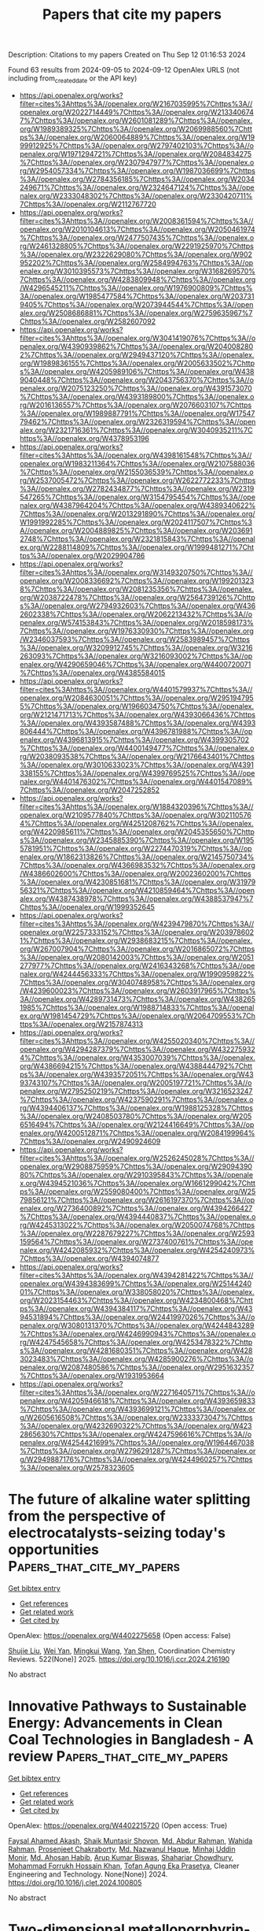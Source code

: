 #+TITLE: Papers that cite my papers
Description: Citations to my papers
Created on Thu Sep 12 01:16:53 2024

Found 63 results from 2024-09-05 to 2024-09-12
OpenAlex URLS (not including from_created_date or the API key)
- [[https://api.openalex.org/works?filter=cites%3Ahttps%3A//openalex.org/W2167035995%7Chttps%3A//openalex.org/W2022714449%7Chttps%3A//openalex.org/W2133406747%7Chttps%3A//openalex.org/W2601081289%7Chttps%3A//openalex.org/W1989389325%7Chttps%3A//openalex.org/W2069988560%7Chttps%3A//openalex.org/W2060064889%7Chttps%3A//openalex.org/W1999912925%7Chttps%3A//openalex.org/W2797402103%7Chttps%3A//openalex.org/W1971294721%7Chttps%3A//openalex.org/W2084834275%7Chttps%3A//openalex.org/W2307947977%7Chttps%3A//openalex.org/W2954057334%7Chttps%3A//openalex.org/W1987036699%7Chttps%3A//openalex.org/W2784356185%7Chttps%3A//openalex.org/W2034249671%7Chttps%3A//openalex.org/W2324647124%7Chttps%3A//openalex.org/W2333048302%7Chttps%3A//openalex.org/W2330420711%7Chttps%3A//openalex.org/W2112767720]]
- [[https://api.openalex.org/works?filter=cites%3Ahttps%3A//openalex.org/W2008361594%7Chttps%3A//openalex.org/W2010104613%7Chttps%3A//openalex.org/W2050461974%7Chttps%3A//openalex.org/W2477507435%7Chttps%3A//openalex.org/W2461328805%7Chttps%3A//openalex.org/W2291925970%7Chttps%3A//openalex.org/W2322629080%7Chttps%3A//openalex.org/W902952202%7Chttps%3A//openalex.org/W2584994763%7Chttps%3A//openalex.org/W3010395573%7Chttps%3A//openalex.org/W3168269570%7Chttps%3A//openalex.org/W4283809948%7Chttps%3A//openalex.org/W4296545211%7Chttps%3A//openalex.org/W1976900809%7Chttps%3A//openalex.org/W1985477584%7Chttps%3A//openalex.org/W2037319405%7Chttps%3A//openalex.org/W2073944544%7Chttps%3A//openalex.org/W2508686881%7Chttps%3A//openalex.org/W2759635967%7Chttps%3A//openalex.org/W2582607092]]
- [[https://api.openalex.org/works?filter=cites%3Ahttps%3A//openalex.org/W3041419076%7Chttps%3A//openalex.org/W4390939862%7Chttps%3A//openalex.org/W2040082802%7Chttps%3A//openalex.org/W2949437120%7Chttps%3A//openalex.org/W1989836155%7Chttps%3A//openalex.org/W2005633502%7Chttps%3A//openalex.org/W4205989106%7Chttps%3A//openalex.org/W4389040448%7Chttps%3A//openalex.org/W2043756370%7Chttps%3A//openalex.org/W2075123250%7Chttps%3A//openalex.org/W4391573070%7Chttps%3A//openalex.org/W4393189800%7Chttps%3A//openalex.org/W2016136557%7Chttps%3A//openalex.org/W2076603107%7Chttps%3A//openalex.org/W1989887791%7Chttps%3A//openalex.org/W1754779462%7Chttps%3A//openalex.org/W2326319594%7Chttps%3A//openalex.org/W2321716361%7Chttps%3A//openalex.org/W3040935211%7Chttps%3A//openalex.org/W4378953196]]
- [[https://api.openalex.org/works?filter=cites%3Ahttps%3A//openalex.org/W4398161548%7Chttps%3A//openalex.org/W1983211364%7Chttps%3A//openalex.org/W2107588036%7Chttps%3A//openalex.org/W2155036539%7Chttps%3A//openalex.org/W2537005472%7Chttps%3A//openalex.org/W2622772233%7Chttps%3A//openalex.org/W2782434877%7Chttps%3A//openalex.org/W2319547265%7Chttps%3A//openalex.org/W3154795454%7Chttps%3A//openalex.org/W4387964204%7Chttps%3A//openalex.org/W4389340622%7Chttps%3A//openalex.org/W2013291890%7Chttps%3A//openalex.org/W1991992285%7Chttps%3A//openalex.org/W2024117507%7Chttps%3A//openalex.org/W2004889825%7Chttps%3A//openalex.org/W2036912748%7Chttps%3A//openalex.org/W2321815843%7Chttps%3A//openalex.org/W2288114809%7Chttps%3A//openalex.org/W1999481271%7Chttps%3A//openalex.org/W2029904786]]
- [[https://api.openalex.org/works?filter=cites%3Ahttps%3A//openalex.org/W3149320750%7Chttps%3A//openalex.org/W2008336692%7Chttps%3A//openalex.org/W1992013238%7Chttps%3A//openalex.org/W2081235356%7Chttps%3A//openalex.org/W2038722478%7Chttps%3A//openalex.org/W2564739126%7Chttps%3A//openalex.org/W2794932603%7Chttps%3A//openalex.org/W4362602338%7Chttps%3A//openalex.org/W2062213432%7Chttps%3A//openalex.org/W574153843%7Chttps%3A//openalex.org/W2018598173%7Chttps%3A//openalex.org/W1976330930%7Chttps%3A//openalex.org/W2346037593%7Chttps%3A//openalex.org/W2583989457%7Chttps%3A//openalex.org/W3209912745%7Chttps%3A//openalex.org/W3216263093%7Chttps%3A//openalex.org/W3216093002%7Chttps%3A//openalex.org/W4290659046%7Chttps%3A//openalex.org/W4400720071%7Chttps%3A//openalex.org/W4385584015]]
- [[https://api.openalex.org/works?filter=cites%3Ahttps%3A//openalex.org/W4401579937%7Chttps%3A//openalex.org/W2084630051%7Chttps%3A//openalex.org/W2951947955%7Chttps%3A//openalex.org/W1966034750%7Chttps%3A//openalex.org/W2121471713%7Chttps%3A//openalex.org/W4393066436%7Chttps%3A//openalex.org/W4393587488%7Chttps%3A//openalex.org/W4393806444%7Chttps%3A//openalex.org/W4396781988%7Chttps%3A//openalex.org/W4396813915%7Chttps%3A//openalex.org/W4399305702%7Chttps%3A//openalex.org/W4400149477%7Chttps%3A//openalex.org/W2038093538%7Chttps%3A//openalex.org/W2176643401%7Chttps%3A//openalex.org/W3010633023%7Chttps%3A//openalex.org/W4391338155%7Chttps%3A//openalex.org/W4399769525%7Chttps%3A//openalex.org/W4401476302%7Chttps%3A//openalex.org/W4401547089%7Chttps%3A//openalex.org/W2047252852]]
- [[https://api.openalex.org/works?filter=cites%3Ahttps%3A//openalex.org/W1884320396%7Chttps%3A//openalex.org/W2109577840%7Chttps%3A//openalex.org/W3021105764%7Chttps%3A//openalex.org/W4251208762%7Chttps%3A//openalex.org/W4220985611%7Chttps%3A//openalex.org/W2045355650%7Chttps%3A//openalex.org/W2345885390%7Chttps%3A//openalex.org/W1955781951%7Chttps%3A//openalex.org/W2274470319%7Chttps%3A//openalex.org/W1862313826%7Chttps%3A//openalex.org/W2145750734%7Chttps%3A//openalex.org/W4366983532%7Chttps%3A//openalex.org/W4386602600%7Chttps%3A//openalex.org/W2002360200%7Chttps%3A//openalex.org/W4230851681%7Chttps%3A//openalex.org/W3197956321%7Chttps%3A//openalex.org/W4210859464%7Chttps%3A//openalex.org/W4387438978%7Chttps%3A//openalex.org/W4388537947%7Chttps%3A//openalex.org/W1999352645]]
- [[https://api.openalex.org/works?filter=cites%3Ahttps%3A//openalex.org/W4239479870%7Chttps%3A//openalex.org/W2257333152%7Chttps%3A//openalex.org/W2039786021%7Chttps%3A//openalex.org/W2938683215%7Chttps%3A//openalex.org/W267007904%7Chttps%3A//openalex.org/W2016865072%7Chttps%3A//openalex.org/W2080142003%7Chttps%3A//openalex.org/W2051277977%7Chttps%3A//openalex.org/W2416343268%7Chttps%3A//openalex.org/W4244456333%7Chttps%3A//openalex.org/W1990959822%7Chttps%3A//openalex.org/W3040748958%7Chttps%3A//openalex.org/W4239600023%7Chttps%3A//openalex.org/W2603917965%7Chttps%3A//openalex.org/W4289731473%7Chttps%3A//openalex.org/W4382651985%7Chttps%3A//openalex.org/W1988714833%7Chttps%3A//openalex.org/W1981454729%7Chttps%3A//openalex.org/W2064709553%7Chttps%3A//openalex.org/W2157874313]]
- [[https://api.openalex.org/works?filter=cites%3Ahttps%3A//openalex.org/W4255020340%7Chttps%3A//openalex.org/W4294287379%7Chttps%3A//openalex.org/W4322759324%7Chttps%3A//openalex.org/W4353007039%7Chttps%3A//openalex.org/W4386694215%7Chttps%3A//openalex.org/W4388444792%7Chttps%3A//openalex.org/W4393572051%7Chttps%3A//openalex.org/W4393743107%7Chttps%3A//openalex.org/W2005197721%7Chttps%3A//openalex.org/W2795250219%7Chttps%3A//openalex.org/W3216523247%7Chttps%3A//openalex.org/W4237590291%7Chttps%3A//openalex.org/W4394406137%7Chttps%3A//openalex.org/W1988125328%7Chttps%3A//openalex.org/W2408503780%7Chttps%3A//openalex.org/W2056516494%7Chttps%3A//openalex.org/W2124416649%7Chttps%3A//openalex.org/W4200512871%7Chttps%3A//openalex.org/W2084199964%7Chttps%3A//openalex.org/W2490924609]]
- [[https://api.openalex.org/works?filter=cites%3Ahttps%3A//openalex.org/W2526245028%7Chttps%3A//openalex.org/W2908875959%7Chttps%3A//openalex.org/W2909439080%7Chttps%3A//openalex.org/W2910395843%7Chttps%3A//openalex.org/W4394521036%7Chttps%3A//openalex.org/W1661299042%7Chttps%3A//openalex.org/W2559080400%7Chttps%3A//openalex.org/W2579856121%7Chttps%3A//openalex.org/W2616197370%7Chttps%3A//openalex.org/W2736400892%7Chttps%3A//openalex.org/W4394266427%7Chttps%3A//openalex.org/W4394440837%7Chttps%3A//openalex.org/W4245313022%7Chttps%3A//openalex.org/W2050074768%7Chttps%3A//openalex.org/W2287679227%7Chttps%3A//openalex.org/W2593159564%7Chttps%3A//openalex.org/W2737400761%7Chttps%3A//openalex.org/W4242085932%7Chttps%3A//openalex.org/W4254240973%7Chttps%3A//openalex.org/W4394074877]]
- [[https://api.openalex.org/works?filter=cites%3Ahttps%3A//openalex.org/W4394281422%7Chttps%3A//openalex.org/W4394383699%7Chttps%3A//openalex.org/W2514424001%7Chttps%3A//openalex.org/W338058020%7Chttps%3A//openalex.org/W2023154463%7Chttps%3A//openalex.org/W4234800468%7Chttps%3A//openalex.org/W4394384117%7Chttps%3A//openalex.org/W4394531894%7Chttps%3A//openalex.org/W2441997026%7Chttps%3A//openalex.org/W3080131370%7Chttps%3A//openalex.org/W4244843289%7Chttps%3A//openalex.org/W4246990943%7Chttps%3A//openalex.org/W4247545658%7Chttps%3A//openalex.org/W4253478322%7Chttps%3A//openalex.org/W4281680351%7Chttps%3A//openalex.org/W4283023483%7Chttps%3A//openalex.org/W4285900276%7Chttps%3A//openalex.org/W2087480586%7Chttps%3A//openalex.org/W2951632357%7Chttps%3A//openalex.org/W1931953664]]
- [[https://api.openalex.org/works?filter=cites%3Ahttps%3A//openalex.org/W2271640571%7Chttps%3A//openalex.org/W4205946618%7Chttps%3A//openalex.org/W4393659833%7Chttps%3A//openalex.org/W4393699121%7Chttps%3A//openalex.org/W2605616508%7Chttps%3A//openalex.org/W2333373047%7Chttps%3A//openalex.org/W4232690322%7Chttps%3A//openalex.org/W4232865630%7Chttps%3A//openalex.org/W4247596616%7Chttps%3A//openalex.org/W4254421699%7Chttps%3A//openalex.org/W1964467038%7Chttps%3A//openalex.org/W2796291287%7Chttps%3A//openalex.org/W2949887176%7Chttps%3A//openalex.org/W4244960257%7Chttps%3A//openalex.org/W2578323605]]

* The future of alkaline water splitting from the perspective of electrocatalysts-seizing today's opportunities  :Papers_that_cite_my_papers:
:PROPERTIES:
:UUID: https://openalex.org/W4402275658
:TOPICS: Electrocatalysis for Energy Conversion, Aqueous Zinc-Ion Battery Technology, Fuel Cell Membrane Technology
:PUBLICATION_DATE: 2025-01-01
:END:    
    
[[elisp:(doi-add-bibtex-entry "https://doi.org/10.1016/j.ccr.2024.216190")][Get bibtex entry]] 

- [[elisp:(progn (xref--push-markers (current-buffer) (point)) (oa--referenced-works "https://openalex.org/W4402275658"))][Get references]]
- [[elisp:(progn (xref--push-markers (current-buffer) (point)) (oa--related-works "https://openalex.org/W4402275658"))][Get related work]]
- [[elisp:(progn (xref--push-markers (current-buffer) (point)) (oa--cited-by-works "https://openalex.org/W4402275658"))][Get cited by]]

OpenAlex: https://openalex.org/W4402275658 (Open access: False)
    
[[https://openalex.org/A5034770439][Shujie Liu]], [[https://openalex.org/A5081598013][Wei Yan]], [[https://openalex.org/A5041280820][Mingkui Wang]], [[https://openalex.org/A5003395657][Yan Shen]], Coordination Chemistry Reviews. 522(None)] 2025. https://doi.org/10.1016/j.ccr.2024.216190 
     
No abstract    

    

* Innovative Pathways to Sustainable Energy: Advancements in Clean Coal Technologies in Bangladesh - A review  :Papers_that_cite_my_papers:
:PROPERTIES:
:UUID: https://openalex.org/W4402215720
:TOPICS: Global E-Waste Recycling and Management, Modern Electrostatic Gas Cleaning Technologies and Methods, Solid Waste Management
:PUBLICATION_DATE: 2024-09-01
:END:    
    
[[elisp:(doi-add-bibtex-entry "https://doi.org/10.1016/j.clet.2024.100805")][Get bibtex entry]] 

- [[elisp:(progn (xref--push-markers (current-buffer) (point)) (oa--referenced-works "https://openalex.org/W4402215720"))][Get references]]
- [[elisp:(progn (xref--push-markers (current-buffer) (point)) (oa--related-works "https://openalex.org/W4402215720"))][Get related work]]
- [[elisp:(progn (xref--push-markers (current-buffer) (point)) (oa--cited-by-works "https://openalex.org/W4402215720"))][Get cited by]]

OpenAlex: https://openalex.org/W4402215720 (Open access: True)
    
[[https://openalex.org/A5091325577][Faysal Ahamed Akash]], [[https://openalex.org/A5083982811][Shaik Muntasir Shovon]], [[https://openalex.org/A5100674580][Md. Abdur Rahman]], [[https://openalex.org/A5104253632][Wahida Rahman]], [[https://openalex.org/A5066319921][Prosenjeet Chakraborty]], [[https://openalex.org/A5060789779][Md. Nazwanul Haque]], [[https://openalex.org/A5030348207][Minhaj Uddin Monir]], [[https://openalex.org/A5103080738][Md. Ahosan Habib]], [[https://openalex.org/A5103033000][Arup Kumar Biswas]], [[https://openalex.org/A5047980146][Shahariar Chowdhury]], [[https://openalex.org/A5072071908][Mohammad Forrukh Hossain Khan]], [[https://openalex.org/A5007034658][Tofan Agung Eka Prasetya]], Cleaner Engineering and Technology. None(None)] 2024. https://doi.org/10.1016/j.clet.2024.100805 
     
No abstract    

    

* Two-dimensional metalloporphyrin-based covalent organic frameworks as bifunctional electrocatalysts for OER and ORR: A computational study  :Papers_that_cite_my_papers:
:PROPERTIES:
:UUID: https://openalex.org/W4402216913
:TOPICS: Porous Crystalline Organic Frameworks for Energy and Separation Applications, Photocatalytic Materials for Solar Energy Conversion, Electrocatalysis for Energy Conversion
:PUBLICATION_DATE: 2024-11-01
:END:    
    
[[elisp:(doi-add-bibtex-entry "https://doi.org/10.1016/j.mcat.2024.114517")][Get bibtex entry]] 

- [[elisp:(progn (xref--push-markers (current-buffer) (point)) (oa--referenced-works "https://openalex.org/W4402216913"))][Get references]]
- [[elisp:(progn (xref--push-markers (current-buffer) (point)) (oa--related-works "https://openalex.org/W4402216913"))][Get related work]]
- [[elisp:(progn (xref--push-markers (current-buffer) (point)) (oa--cited-by-works "https://openalex.org/W4402216913"))][Get cited by]]

OpenAlex: https://openalex.org/W4402216913 (Open access: False)
    
[[https://openalex.org/A5100625902][Xinyang Liu]], [[https://openalex.org/A5100344040][Donghui Zhang]], [[https://openalex.org/A5062071148][J. W. Liu]], [[https://openalex.org/A5100438640][Gang Li]], [[https://openalex.org/A5100590210][Jingxiang Zhao]], Molecular Catalysis. 568(None)] 2024. https://doi.org/10.1016/j.mcat.2024.114517 
     
No abstract    

    

* Quantitative study of electrochemical adsorption and oxidation on Pt(111) and its vicinal surfaces  :Papers_that_cite_my_papers:
:PROPERTIES:
:UUID: https://openalex.org/W4402218622
:TOPICS: Electrocatalysis for Energy Conversion, Molecular Electronic Devices and Systems, Electrochemical Detection of Heavy Metal Ions
:PUBLICATION_DATE: 2024-09-01
:END:    
    
[[elisp:(doi-add-bibtex-entry "https://doi.org/10.1016/j.electacta.2024.145014")][Get bibtex entry]] 

- [[elisp:(progn (xref--push-markers (current-buffer) (point)) (oa--referenced-works "https://openalex.org/W4402218622"))][Get references]]
- [[elisp:(progn (xref--push-markers (current-buffer) (point)) (oa--related-works "https://openalex.org/W4402218622"))][Get related work]]
- [[elisp:(progn (xref--push-markers (current-buffer) (point)) (oa--cited-by-works "https://openalex.org/W4402218622"))][Get cited by]]

OpenAlex: https://openalex.org/W4402218622 (Open access: False)
    
[[https://openalex.org/A5001942424][Francesc Valls Mascaró]], [[https://openalex.org/A5028485156][Marc T. M. Koper]], [[https://openalex.org/A5011269114][Marcel J. Rost]], Electrochimica Acta. None(None)] 2024. https://doi.org/10.1016/j.electacta.2024.145014 
     
No abstract    

    

* Activating Ru nanoclusters for robust oxygen reduction in aqueous wide-temperature zinc-air batteries  :Papers_that_cite_my_papers:
:PROPERTIES:
:UUID: https://openalex.org/W4402223338
:TOPICS: Electrocatalysis for Energy Conversion, Aqueous Zinc-Ion Battery Technology, Electrochemical Detection of Heavy Metal Ions
:PUBLICATION_DATE: 2024-09-01
:END:    
    
[[elisp:(doi-add-bibtex-entry "https://doi.org/10.1016/j.matt.2024.08.005")][Get bibtex entry]] 

- [[elisp:(progn (xref--push-markers (current-buffer) (point)) (oa--referenced-works "https://openalex.org/W4402223338"))][Get references]]
- [[elisp:(progn (xref--push-markers (current-buffer) (point)) (oa--related-works "https://openalex.org/W4402223338"))][Get related work]]
- [[elisp:(progn (xref--push-markers (current-buffer) (point)) (oa--cited-by-works "https://openalex.org/W4402223338"))][Get cited by]]

OpenAlex: https://openalex.org/W4402223338 (Open access: False)
    
[[https://openalex.org/A5051107259][Rupeng Liu]], [[https://openalex.org/A5087321392][Chunhuan Jiang]], [[https://openalex.org/A5063720130][Jin-Han Guo]], [[https://openalex.org/A5102284554][Yang Zheng]], [[https://openalex.org/A5088911992][Leting Zhang]], [[https://openalex.org/A5101821898][Xiaolong Liang]], [[https://openalex.org/A5102735067][Huimin Gao]], [[https://openalex.org/A5104365042][Jiancheng Zhao]], [[https://openalex.org/A5015840487][Yunhang Fan]], [[https://openalex.org/A5100371369][Qing Chen]], [[https://openalex.org/A5035989529][Wenhui He]], [[https://openalex.org/A5034003453][Lehui Lu]], Matter. None(None)] 2024. https://doi.org/10.1016/j.matt.2024.08.005 
     
No abstract    

    

* Large Language Models as Molecular Design Engines  :Papers_that_cite_my_papers:
:PROPERTIES:
:UUID: https://openalex.org/W4402224813
:TOPICS: Accelerating Materials Innovation through Informatics, Natural Language Processing, Active Learning in Machine Learning Research
:PUBLICATION_DATE: 2024-09-04
:END:    
    
[[elisp:(doi-add-bibtex-entry "https://doi.org/10.1021/acs.jcim.4c01396")][Get bibtex entry]] 

- [[elisp:(progn (xref--push-markers (current-buffer) (point)) (oa--referenced-works "https://openalex.org/W4402224813"))][Get references]]
- [[elisp:(progn (xref--push-markers (current-buffer) (point)) (oa--related-works "https://openalex.org/W4402224813"))][Get related work]]
- [[elisp:(progn (xref--push-markers (current-buffer) (point)) (oa--cited-by-works "https://openalex.org/W4402224813"))][Get cited by]]

OpenAlex: https://openalex.org/W4402224813 (Open access: False)
    
[[https://openalex.org/A5015386412][Debjyoti Bhattacharya]], [[https://openalex.org/A5003420008][Harrison J. Cassady]], [[https://openalex.org/A5052734441][Michael A. Hickner]], [[https://openalex.org/A5035545283][Wesley F. Reinhart]], Journal of Chemical Information and Modeling. None(None)] 2024. https://doi.org/10.1021/acs.jcim.4c01396 
     
The design of small molecules is crucial for technological applications ranging from drug discovery to energy storage. Due to the vast design space available to modern synthetic chemistry, the community has increasingly sought to use data-driven and machine learning approaches to navigate this space. Although generative machine learning methods have recently shown potential for computational molecular design, their use is hindered by complex training procedures, and they often fail to generate valid and unique molecules. In this context, pretrained Large Language Models (LLMs) have emerged as potential tools for molecular design, as they appear to be capable of creating and modifying molecules based on simple instructions provided through natural language prompts. In this work, we show that the Claude 3 Opus LLM can read, write, and modify molecules according to prompts, with impressive 97% valid and unique molecules. By quantifying these modifications in a low-dimensional latent space, we systematically evaluate the model's behavior under different prompting conditions. Notably, the model is able to perform guided molecular generation when asked to manipulate the electronic structure of molecules using simple, natural-language prompts. Our findings highlight the potential of LLMs as powerful and versatile molecular design engines.    

    

* The Potential of Zero Total Charge Predicts Cation Effects for the Oxygen Reduction Reaction  :Papers_that_cite_my_papers:
:PROPERTIES:
:UUID: https://openalex.org/W4402230343
:TOPICS: Electrocatalysis for Energy Conversion, Fuel Cell Membrane Technology, Electrochemical Detection of Heavy Metal Ions
:PUBLICATION_DATE: 2024-09-04
:END:    
    
[[elisp:(doi-add-bibtex-entry "https://doi.org/10.1021/acsenergylett.4c01897")][Get bibtex entry]] 

- [[elisp:(progn (xref--push-markers (current-buffer) (point)) (oa--referenced-works "https://openalex.org/W4402230343"))][Get references]]
- [[elisp:(progn (xref--push-markers (current-buffer) (point)) (oa--related-works "https://openalex.org/W4402230343"))][Get related work]]
- [[elisp:(progn (xref--push-markers (current-buffer) (point)) (oa--cited-by-works "https://openalex.org/W4402230343"))][Get cited by]]

OpenAlex: https://openalex.org/W4402230343 (Open access: False)
    
[[https://openalex.org/A5030622040][Jay T. Bender]], [[https://openalex.org/A5071284998][Rohan Yuri Sanspeur]], [[https://openalex.org/A5106990669][Angel E. Valles]], [[https://openalex.org/A5106990670][Alyssa K. Uvodich]], [[https://openalex.org/A5077085087][Delia J. Milliron]], [[https://openalex.org/A5003442464][John R. Kitchin]], [[https://openalex.org/A5018687349][Joaquin Resasco]], ACS Energy Letters. None(None)] 2024. https://doi.org/10.1021/acsenergylett.4c01897 
     
No abstract    

    

* Effects of oxygen vacancies in different valence states on the electronic structure and photoelectric properties of 2D-TiO2(001): N under biaxial strain  :Papers_that_cite_my_papers:
:PROPERTIES:
:UUID: https://openalex.org/W4402236076
:TOPICS: Photocatalytic Materials for Solar Energy Conversion, Photocatalysis and Solar Energy Conversion, Emergent Phenomena at Oxide Interfaces
:PUBLICATION_DATE: 2024-10-01
:END:    
    
[[elisp:(doi-add-bibtex-entry "https://doi.org/10.1016/j.ijhydene.2024.08.498")][Get bibtex entry]] 

- [[elisp:(progn (xref--push-markers (current-buffer) (point)) (oa--referenced-works "https://openalex.org/W4402236076"))][Get references]]
- [[elisp:(progn (xref--push-markers (current-buffer) (point)) (oa--related-works "https://openalex.org/W4402236076"))][Get related work]]
- [[elisp:(progn (xref--push-markers (current-buffer) (point)) (oa--cited-by-works "https://openalex.org/W4402236076"))][Get cited by]]

OpenAlex: https://openalex.org/W4402236076 (Open access: False)
    
[[https://openalex.org/A5101656665][Wenxing Wang]], [[https://openalex.org/A5101590650][Qingyu Hou]], International Journal of Hydrogen Energy. 86(None)] 2024. https://doi.org/10.1016/j.ijhydene.2024.08.498 
     
No abstract    

    

* Breaking the Linear Scaling Relationship by Alloying Micro Sn to a Cu Surface toward CO2 Electrochemical Reduction  :Papers_that_cite_my_papers:
:PROPERTIES:
:UUID: https://openalex.org/W4402258020
:TOPICS: Electrochemical Reduction of CO2 to Fuels, Electrocatalysis for Energy Conversion, Molecular Electronic Devices and Systems
:PUBLICATION_DATE: 2024-09-05
:END:    
    
[[elisp:(doi-add-bibtex-entry "https://doi.org/10.1021/acs.jpclett.4c02088")][Get bibtex entry]] 

- [[elisp:(progn (xref--push-markers (current-buffer) (point)) (oa--referenced-works "https://openalex.org/W4402258020"))][Get references]]
- [[elisp:(progn (xref--push-markers (current-buffer) (point)) (oa--related-works "https://openalex.org/W4402258020"))][Get related work]]
- [[elisp:(progn (xref--push-markers (current-buffer) (point)) (oa--cited-by-works "https://openalex.org/W4402258020"))][Get cited by]]

OpenAlex: https://openalex.org/W4402258020 (Open access: False)
    
[[https://openalex.org/A5081544427][Bowen Song]], [[https://openalex.org/A5030947282][Xueqian Xia]], [[https://openalex.org/A5102498965][Zengying Ma]], [[https://openalex.org/A5100442483][Renjie Li]], [[https://openalex.org/A5059291245][Xiufeng Wang]], [[https://openalex.org/A5100351856][Lin Zhou]], [[https://openalex.org/A5080759059][Yucheng Huang]], The Journal of Physical Chemistry Letters. None(None)] 2024. https://doi.org/10.1021/acs.jpclett.4c02088 
     
The electrochemical CO    

    

* ScSeI Monolayer for Photocatalytic Water Splitting  :Papers_that_cite_my_papers:
:PROPERTIES:
:UUID: https://openalex.org/W4402267494
:TOPICS: Photocatalytic Materials for Solar Energy Conversion, Two-Dimensional Materials, Two-Dimensional Transition Metal Carbides and Nitrides (MXenes)
:PUBLICATION_DATE: 2024-09-05
:END:    
    
[[elisp:(doi-add-bibtex-entry "https://doi.org/10.1021/acsami.4c11547")][Get bibtex entry]] 

- [[elisp:(progn (xref--push-markers (current-buffer) (point)) (oa--referenced-works "https://openalex.org/W4402267494"))][Get references]]
- [[elisp:(progn (xref--push-markers (current-buffer) (point)) (oa--related-works "https://openalex.org/W4402267494"))][Get related work]]
- [[elisp:(progn (xref--push-markers (current-buffer) (point)) (oa--cited-by-works "https://openalex.org/W4402267494"))][Get cited by]]

OpenAlex: https://openalex.org/W4402267494 (Open access: False)
    
[[https://openalex.org/A5010865500][Jingfu Yang]], [[https://openalex.org/A5011814310][Rundong Wan]], [[https://openalex.org/A5057350721][Zhengfu Zhang]], [[https://openalex.org/A5104108920][Guocai Tian]], [[https://openalex.org/A5101028400][Shaohua Ju]], [[https://openalex.org/A5014628330][Huilong Luo]], [[https://openalex.org/A5023934147][Biaolin Peng]], [[https://openalex.org/A5101195981][Yan Qiu]], ACS Applied Materials & Interfaces. None(None)] 2024. https://doi.org/10.1021/acsami.4c11547 
     
We theoretically identify the ScSeI monolayer as a promising new 2D material for photocatalysis through first-principles calculations. The most notable feature is the significant difference in carrier mobility, with electron mobility in the horizontal direction being 20.66 times higher than hole mobility, minimizing electron-hole recombination. The ScSeI monolayer exhibits a bandgap of 2.51 eV, with the valence band maximum at -6.37 eV and the conduction band minimum at -3.86 eV, meeting the requirements for water splitting. Phosphorus doping lowers the Gibbs free energy by 1.63 eV, enhancing the catalytic activity. The ScSeI monolayer achieves a hydrogen production efficiency of 17%, surpassing the commercial threshold of 10% and shows excellent mechanical, thermal, and dynamic stability, indicating feasibility for experimental synthesis and practical application. Additionally, the monolayer maintains its photocatalytic properties under tensile strain (-6% to 6%) and in aqueous environments, reinforcing its potential as an effective photocatalyst. Based on these findings, we believe the ScSeI monolayer is a highly promising photocatalyst.    

    

* Hydrogen Recovery from H2S Electrochemical Oxidation: A DFT Study  :Papers_that_cite_my_papers:
:PROPERTIES:
:UUID: https://openalex.org/W4402269956
:TOPICS: Sulfur Compounds Removal Technologies, Electrocatalysis for Energy Conversion, Chemical-Looping Technologies
:PUBLICATION_DATE: 2024-09-05
:END:    
    
[[elisp:(doi-add-bibtex-entry "https://doi.org/10.1021/acs.jpcc.4c03776")][Get bibtex entry]] 

- [[elisp:(progn (xref--push-markers (current-buffer) (point)) (oa--referenced-works "https://openalex.org/W4402269956"))][Get references]]
- [[elisp:(progn (xref--push-markers (current-buffer) (point)) (oa--related-works "https://openalex.org/W4402269956"))][Get related work]]
- [[elisp:(progn (xref--push-markers (current-buffer) (point)) (oa--cited-by-works "https://openalex.org/W4402269956"))][Get cited by]]

OpenAlex: https://openalex.org/W4402269956 (Open access: False)
    
[[https://openalex.org/A5003552620][Samira Siahrostami]], [[https://openalex.org/A5107015690][Sam Baratifar]], The Journal of Physical Chemistry C. None(None)] 2024. https://doi.org/10.1021/acs.jpcc.4c03776 
     
No abstract    

    

* Microscopic Insight into the Polarization-Dependent Oxygen Evolution Reaction on the Surface of Intrinsic Ferroelectric Semiconductor β-CuGaO2  :Papers_that_cite_my_papers:
:PROPERTIES:
:UUID: https://openalex.org/W4402271746
:TOPICS: Gallium Oxide (Ga2O3) Semiconductor Materials and Devices, Zinc Oxide Nanostructures, Photocatalytic Materials for Solar Energy Conversion
:PUBLICATION_DATE: 2024-09-05
:END:    
    
[[elisp:(doi-add-bibtex-entry "https://doi.org/10.1021/acs.inorgchem.4c02073")][Get bibtex entry]] 

- [[elisp:(progn (xref--push-markers (current-buffer) (point)) (oa--referenced-works "https://openalex.org/W4402271746"))][Get references]]
- [[elisp:(progn (xref--push-markers (current-buffer) (point)) (oa--related-works "https://openalex.org/W4402271746"))][Get related work]]
- [[elisp:(progn (xref--push-markers (current-buffer) (point)) (oa--cited-by-works "https://openalex.org/W4402271746"))][Get cited by]]

OpenAlex: https://openalex.org/W4402271746 (Open access: False)
    
[[https://openalex.org/A5022514053][Donghao Lu]], [[https://openalex.org/A5048247540][Lanlan Xu]], [[https://openalex.org/A5102666199][Jiarong Dai]], [[https://openalex.org/A5101122570][Xuemeng Guo]], [[https://openalex.org/A5052055995][Qiang Shi]], [[https://openalex.org/A5100411356][Xiaojuan Liu]], Inorganic Chemistry. None(None)] 2024. https://doi.org/10.1021/acs.inorgchem.4c02073 
     
Ferroelectric semiconductors hold great promise in the field of photocatalysis due to their spontaneous polarization that can suppress the recombination of photogenerated charges, but the mechanism of the effect of ferroelectric polarization and the intensity of polarization on surface catalytic reactions have never been approached. Here, we have comparatively investigated the oxygen evolution reaction (OER) catalytic process on surfaces in polarized and unpolarized orientations of the intrinsic ferroelectric semiconductor β-CuGaO    

    

* Effect of Strain Engineering on the Spin State of the Ni–N4/C Single-Atom Catalyst and Its Consequence in Electrocatalysis  :Papers_that_cite_my_papers:
:PROPERTIES:
:UUID: https://openalex.org/W4402272810
:TOPICS: Electrocatalysis for Energy Conversion, Fuel Cell Membrane Technology, Accelerating Materials Innovation through Informatics
:PUBLICATION_DATE: 2024-09-05
:END:    
    
[[elisp:(doi-add-bibtex-entry "https://doi.org/10.1021/acsami.4c07953")][Get bibtex entry]] 

- [[elisp:(progn (xref--push-markers (current-buffer) (point)) (oa--referenced-works "https://openalex.org/W4402272810"))][Get references]]
- [[elisp:(progn (xref--push-markers (current-buffer) (point)) (oa--related-works "https://openalex.org/W4402272810"))][Get related work]]
- [[elisp:(progn (xref--push-markers (current-buffer) (point)) (oa--cited-by-works "https://openalex.org/W4402272810"))][Get cited by]]

OpenAlex: https://openalex.org/W4402272810 (Open access: False)
    
[[https://openalex.org/A5034086449][P. W. Zhao]], [[https://openalex.org/A5100652206][Qicheng Zhang]], [[https://openalex.org/A5100674527][Yuan Liu]], [[https://openalex.org/A5065687333][Zhiping Yin]], [[https://openalex.org/A5100322915][Yang Wang]], [[https://openalex.org/A5039974377][Xuerong Zheng]], [[https://openalex.org/A5040389793][Haozhi Wang]], [[https://openalex.org/A5080331539][Yida Deng]], [[https://openalex.org/A5060247796][Xiaobin Fan]], ACS Applied Materials & Interfaces. None(None)] 2024. https://doi.org/10.1021/acsami.4c07953 
     
Strain engineering is an effective strategy to improve the activity of catalysts, especially for flexible carbon-based materials. Nitrogen-coordinated single atomic metals on a carbon skeleton (M-N    

    

* Density Functional Theory Study of the Relationship between N-Dopants and Vacancy Defects on Graphene Quantum Dots for Oxygen Reduction Electrocatalysis  :Papers_that_cite_my_papers:
:PROPERTIES:
:UUID: https://openalex.org/W4402272835
:TOPICS: Electrocatalysis for Energy Conversion, Electrochemical Detection of Heavy Metal Ions, Fuel Cell Membrane Technology
:PUBLICATION_DATE: 2024-09-05
:END:    
    
[[elisp:(doi-add-bibtex-entry "https://doi.org/10.1021/acsanm.4c03480")][Get bibtex entry]] 

- [[elisp:(progn (xref--push-markers (current-buffer) (point)) (oa--referenced-works "https://openalex.org/W4402272835"))][Get references]]
- [[elisp:(progn (xref--push-markers (current-buffer) (point)) (oa--related-works "https://openalex.org/W4402272835"))][Get related work]]
- [[elisp:(progn (xref--push-markers (current-buffer) (point)) (oa--cited-by-works "https://openalex.org/W4402272835"))][Get cited by]]

OpenAlex: https://openalex.org/W4402272835 (Open access: False)
    
[[https://openalex.org/A5054391204][Jianguang Feng]], [[https://openalex.org/A5076788700][Song Xu]], [[https://openalex.org/A5077763880][Chenhao Xia]], [[https://openalex.org/A5052639398][Na Song]], [[https://openalex.org/A5100995660][Hongzhou Dong]], [[https://openalex.org/A5040601742][Liyan Yu]], [[https://openalex.org/A5066507565][Lifeng Dong]], ACS Applied Nano Materials. None(None)] 2024. https://doi.org/10.1021/acsanm.4c03480 
     
No abstract    

    

* Light element (B, N) co-doped graphitic films on copper as highly robust current collectors for anode-free Li metal battery applications  :Papers_that_cite_my_papers:
:PROPERTIES:
:UUID: https://openalex.org/W4402273256
:TOPICS: Lithium-ion Battery Technology, Lithium Battery Technologies, Lithium-ion Battery Management in Electric Vehicles
:PUBLICATION_DATE: 2024-09-01
:END:    
    
[[elisp:(doi-add-bibtex-entry "https://doi.org/10.1063/5.0208785")][Get bibtex entry]] 

- [[elisp:(progn (xref--push-markers (current-buffer) (point)) (oa--referenced-works "https://openalex.org/W4402273256"))][Get references]]
- [[elisp:(progn (xref--push-markers (current-buffer) (point)) (oa--related-works "https://openalex.org/W4402273256"))][Get related work]]
- [[elisp:(progn (xref--push-markers (current-buffer) (point)) (oa--cited-by-works "https://openalex.org/W4402273256"))][Get cited by]]

OpenAlex: https://openalex.org/W4402273256 (Open access: False)
    
[[https://openalex.org/A5101565858][Sunita Bhagwat]], [[https://openalex.org/A5071814862][Shweta Hiwase]], [[https://openalex.org/A5057176032][M. M. Hossain]], [[https://openalex.org/A5035126888][Supriya Kadam]], [[https://openalex.org/A5018919392][Minal Wable]], [[https://openalex.org/A5070769714][Sunit Rane]], [[https://openalex.org/A5055262201][S. Mondal .]], [[https://openalex.org/A5057186572][Bidisa Das]], [[https://openalex.org/A5068954455][Abhik Banerjee]], [[https://openalex.org/A5067171566][Satishchandra Ogale]], Applied Physics Reviews. 11(3)] 2024. https://doi.org/10.1063/5.0208785 
     
We have examined the case of light atom (B, N) doped and co-doped graphitic films grown on copper for the anode-free Li Metal Battery (AFLMB) application. For nitrogen doping, the depositions were carried out by laser ablating pure graphite (Gr) in the presence of Nitrogen (N2) or Ammonia (NH3). In another interesting case, 5 wt. % Boron nitride (BN) was added into the graphite target itself to obtain BN-doped graphite films. It was found that the growth condition mediated film constitution and properties significantly influence the Coulombic efficiency and cycling stability of the cells when tested for AFLMB. The cycle life demonstrated by the cells of pure graphitic film (Gr) was only about 110 cycles, while the N-doped graphite films obtained using N2 gas (N2–Gr) exhibited stability up to about 300 cycles. Interestingly the N-doped films obtained using NH3 gas (NH3–Gr) exhibited a stability of 715 cycles and B, N co-doped graphite (BN–Gr) film resulted in an even longer cycle life of 795 cycles. Density functional theory calculations were also performed to deeply understand the interaction and binding energy of Lithium within the undoped and doped graphene sheets modeled through the addition of light elements. It was found that the binding of Li is stronger in the (B, N) co-doped graphene as compared to the N-doped graphene and undoped graphene but much weaker than the B-doped graphene. Therefore, an improved lateral Li diffusion in the (B, N) co-doped graphene is observed where the Li binding strength is optimum resulting in better cycling stability.    

    

* Multiscale Parametrization Of a Friction Model For Metal Cutting Using Contact Mechanics, Atomistic Simulations, And Experiments  :Papers_that_cite_my_papers:
:PROPERTIES:
:UUID: https://openalex.org/W4402274364
:TOPICS: Mechanics of Gecko Foot Adhesion, Advanced Monitoring of Machining Operations, Chemical Mechanical Polishing in Microelectronics Manufacturing
:PUBLICATION_DATE: 2024-09-05
:END:    
    
[[elisp:(doi-add-bibtex-entry "https://doi.org/10.1007/s11249-024-01906-9")][Get bibtex entry]] 

- [[elisp:(progn (xref--push-markers (current-buffer) (point)) (oa--referenced-works "https://openalex.org/W4402274364"))][Get references]]
- [[elisp:(progn (xref--push-markers (current-buffer) (point)) (oa--related-works "https://openalex.org/W4402274364"))][Get related work]]
- [[elisp:(progn (xref--push-markers (current-buffer) (point)) (oa--cited-by-works "https://openalex.org/W4402274364"))][Get cited by]]

OpenAlex: https://openalex.org/W4402274364 (Open access: True)
    
[[https://openalex.org/A5020875302][Hannes Holey]], [[https://openalex.org/A5040980850][Florian Sauer]], [[https://openalex.org/A5051027362][Prasanth Babu Ganta]], [[https://openalex.org/A5071269983][Leonhard Mayrhofer]], [[https://openalex.org/A5025606404][Martin Dienwiebel]], [[https://openalex.org/A5051804264][Volker Schulze]], [[https://openalex.org/A5082229037][Michael Moseler]], Tribology Letters. 72(4)] 2024. https://doi.org/10.1007/s11249-024-01906-9 
     
Abstract In this study, we developed and parametrized a friction model for finite element (FE) cutting simulations of AISI4140 steel, combining experimental data and numerical simulations at various scales. Given the severe thermomechanical loads during cutting, parametrization of friction models based on analogous experiments has been proven difficult, such that the cutting process itself is often used for calibration. Instead, our model is based on the real area of contact between rough surfaces and the stress required to shear adhesive micro contacts. We utilized microtextured cutting tools and their negative imprint on chips to orient chip and tool surfaces, enabling the determination of a combined surface roughness. This effective roughness was then applied in contact mechanics calculations using a penetration hardness model informed by indentation hardness measurements. Consistent with Bowden and Tabor theory, we observed that the fractional contact area increased linearly with the applied normal load, and the effective roughness remained insensitive to cutting fluid application. Additionally, we calculated the required shear stress as a function of normal load using DFT-based molecular dynamics simulations for a tribofilm formed at the interface, with its composition inferred from ex-situ XPS depth profiling of the cutting tools. Our friction model demonstrated good agreement with experimental results in two-dimensional FE chip forming simulations of orthogonal cutting processes, evaluated by means of cutting force, passive force, and contact length prediction. This work presents a proof of concept for a physics-based approach to calibrate constitutive models in metal cutting, potentially advancing the use of multiscale and multiphysical simulations in machining. Graphical abstract    

    

* Hierarchical Hybrids Made of Mixed Metal-Based Sillén-Structured CdxBiO2Br @ Graphene Oxide for Efficient Photocatalytic H2O2 Production  :Papers_that_cite_my_papers:
:PROPERTIES:
:UUID: https://openalex.org/W4402275993
:TOPICS: Photocatalytic Materials for Solar Energy Conversion, Gas Sensing Technology and Materials, Formation and Properties of Nanocrystals and Nanostructures
:PUBLICATION_DATE: 2024-09-04
:END:    
    
[[elisp:(doi-add-bibtex-entry "https://doi.org/10.1021/acs.jpcc.4c03838")][Get bibtex entry]] 

- [[elisp:(progn (xref--push-markers (current-buffer) (point)) (oa--referenced-works "https://openalex.org/W4402275993"))][Get references]]
- [[elisp:(progn (xref--push-markers (current-buffer) (point)) (oa--related-works "https://openalex.org/W4402275993"))][Get related work]]
- [[elisp:(progn (xref--push-markers (current-buffer) (point)) (oa--cited-by-works "https://openalex.org/W4402275993"))][Get cited by]]

OpenAlex: https://openalex.org/W4402275993 (Open access: False)
    
[[https://openalex.org/A5092669520][Vinay Kumar Sriramadasu]], [[https://openalex.org/A5011263227][Santanu Bhattacharyya]], The Journal of Physical Chemistry C. None(None)] 2024. https://doi.org/10.1021/acs.jpcc.4c03838 
     
No abstract    

    

* Enhanced Charge Transfer Dynamics in a NiCo2S4–ZnxCd1–xS Photothermal Catalyst for Efficient Photoreforming of Waste Plastic  :Papers_that_cite_my_papers:
:PROPERTIES:
:UUID: https://openalex.org/W4402276044
:TOPICS: Photocatalytic Materials for Solar Energy Conversion, Photocatalysis and Solar Energy Conversion, Formation and Properties of Nanocrystals and Nanostructures
:PUBLICATION_DATE: 2024-09-04
:END:    
    
[[elisp:(doi-add-bibtex-entry "https://doi.org/10.1021/acscatal.4c02269")][Get bibtex entry]] 

- [[elisp:(progn (xref--push-markers (current-buffer) (point)) (oa--referenced-works "https://openalex.org/W4402276044"))][Get references]]
- [[elisp:(progn (xref--push-markers (current-buffer) (point)) (oa--related-works "https://openalex.org/W4402276044"))][Get related work]]
- [[elisp:(progn (xref--push-markers (current-buffer) (point)) (oa--cited-by-works "https://openalex.org/W4402276044"))][Get cited by]]

OpenAlex: https://openalex.org/W4402276044 (Open access: True)
    
[[https://openalex.org/A5101500272][Wenjie Su]], [[https://openalex.org/A5071925579][Yule Zhang]], [[https://openalex.org/A5087272960][Artem V. Kuklin]], [[https://openalex.org/A5100993054][Yiguo Xu]], [[https://openalex.org/A5024425002][V. S. Gerasimov]], [[https://openalex.org/A5072411807][Zehao Ma]], [[https://openalex.org/A5100399276][Han Zhang]], [[https://openalex.org/A5053665869][Hans Ågren]], [[https://openalex.org/A5100449334][Ye Zhang]], ACS Catalysis. None(None)] 2024. https://doi.org/10.1021/acscatal.4c02269 
     
No abstract    

    

* Defect engineering strategies in monolayer VSe2 for enhanced hydrogen evolution reaction: a computational study  :Papers_that_cite_my_papers:
:PROPERTIES:
:UUID: https://openalex.org/W4402282409
:TOPICS: Thin-Film Solar Cell Technology, Two-Dimensional Transition Metal Carbides and Nitrides (MXenes), Electrocatalysis for Energy Conversion
:PUBLICATION_DATE: 2024-09-05
:END:    
    
[[elisp:(doi-add-bibtex-entry "https://doi.org/10.1088/1361-6463/ad73e3")][Get bibtex entry]] 

- [[elisp:(progn (xref--push-markers (current-buffer) (point)) (oa--referenced-works "https://openalex.org/W4402282409"))][Get references]]
- [[elisp:(progn (xref--push-markers (current-buffer) (point)) (oa--related-works "https://openalex.org/W4402282409"))][Get related work]]
- [[elisp:(progn (xref--push-markers (current-buffer) (point)) (oa--cited-by-works "https://openalex.org/W4402282409"))][Get cited by]]

OpenAlex: https://openalex.org/W4402282409 (Open access: False)
    
[[https://openalex.org/A5010296120][Rabia Hassan]], [[https://openalex.org/A5100608217][Fei Ma]], [[https://openalex.org/A5100380336][Yan Li]], [[https://openalex.org/A5101346943][Rehan Hassan]], Journal of Physics D Applied Physics. 57(48)] 2024. https://doi.org/10.1088/1361-6463/ad73e3 
     
Abstract Defect engineering is a powerful strategy for enhancing the catalytic properties of monolayer VSe 2 . In this work, we used density functional theory (DFT) to investigate the impact of point defects and hydrogen adsorption sites on the hydrogen evolution reaction (HER) activity of VSe 2 . We analyzed the formation energies and hydrogen adsorption behavior of single and double vacancies in VSe 2 . The results show that V vacancy defect (D2), consecutive V-Se double vacancy defect (D3), and separate V-Se double defect (D4) exhibit the enhanced HER activity with Gibbs free energies (Δ G H * = 0.04 eV, 0.04 eV and 0.06 eV, respectively) even surpassing that of platinum (Δ G H * = − 0.1 eV). This study highlights the potential of defect-engineered VSe 2 for efficient hydrogen evolution.    

    

* Data-driven Designed Low Pt Loading PtFeCoNiMnGa Nano High Entropy Alloy with High Catalytic Activity for Zn-air Batteries  :Papers_that_cite_my_papers:
:PROPERTIES:
:UUID: https://openalex.org/W4402290264
:TOPICS: Electrocatalysis for Energy Conversion, Memristive Devices for Neuromorphic Computing, Aqueous Zinc-Ion Battery Technology
:PUBLICATION_DATE: 2024-09-01
:END:    
    
[[elisp:(doi-add-bibtex-entry "https://doi.org/10.1016/j.ensm.2024.103773")][Get bibtex entry]] 

- [[elisp:(progn (xref--push-markers (current-buffer) (point)) (oa--referenced-works "https://openalex.org/W4402290264"))][Get references]]
- [[elisp:(progn (xref--push-markers (current-buffer) (point)) (oa--related-works "https://openalex.org/W4402290264"))][Get related work]]
- [[elisp:(progn (xref--push-markers (current-buffer) (point)) (oa--cited-by-works "https://openalex.org/W4402290264"))][Get cited by]]

OpenAlex: https://openalex.org/W4402290264 (Open access: False)
    
[[https://openalex.org/A5070991529][Liuxiong Luo]], [[https://openalex.org/A5100536551][Rui Tang]], [[https://openalex.org/A5012011537][Linfen Su]], [[https://openalex.org/A5095696598][Jiayi Kou]], [[https://openalex.org/A5004430644][Ting Liu]], [[https://openalex.org/A5100697202][Yuke Li]], [[https://openalex.org/A5101494759][Xinhui Cao]], [[https://openalex.org/A5100378741][Jing Wang]], [[https://openalex.org/A5032116374][Shen Gong]], Energy storage materials. None(None)] 2024. https://doi.org/10.1016/j.ensm.2024.103773 
     
No abstract    

    

* Conjugated microporous polymer derived hierarchically porous N-rich nanocarbon as a durable electrocatalyst for oxygen reduction reaction in Zn-air battery  :Papers_that_cite_my_papers:
:PROPERTIES:
:UUID: https://openalex.org/W4402290836
:TOPICS: Electrocatalysis for Energy Conversion, Aqueous Zinc-Ion Battery Technology, Conducting Polymer Research
:PUBLICATION_DATE: 2024-09-01
:END:    
    
[[elisp:(doi-add-bibtex-entry "https://doi.org/10.1016/j.cej.2024.155560")][Get bibtex entry]] 

- [[elisp:(progn (xref--push-markers (current-buffer) (point)) (oa--referenced-works "https://openalex.org/W4402290836"))][Get references]]
- [[elisp:(progn (xref--push-markers (current-buffer) (point)) (oa--related-works "https://openalex.org/W4402290836"))][Get related work]]
- [[elisp:(progn (xref--push-markers (current-buffer) (point)) (oa--cited-by-works "https://openalex.org/W4402290836"))][Get cited by]]

OpenAlex: https://openalex.org/W4402290836 (Open access: False)
    
[[https://openalex.org/A5068079564][Lunjie Liu]], [[https://openalex.org/A5069590333][Zian Xu]], [[https://openalex.org/A5076534555][Yu Xia]], [[https://openalex.org/A5008719814][Mei‐Yan Gao]], [[https://openalex.org/A5102462376][Qin Jin]], [[https://openalex.org/A5014132089][Baobing Zheng]], [[https://openalex.org/A5004381242][Chongxuan Liu]], [[https://openalex.org/A5010748983][Shaoqing Chen]], [[https://openalex.org/A5100443008][Zhe Zhang]], [[https://openalex.org/A5084795513][Hsing‐Lin Wang]], Chemical Engineering Journal. None(None)] 2024. https://doi.org/10.1016/j.cej.2024.155560 
     
No abstract    

    

* Unveiling the effects of Cu doping on the H2 activation by CeO2 surface frustrated Lewis pairs  :Papers_that_cite_my_papers:
:PROPERTIES:
:UUID: https://openalex.org/W4402298072
:TOPICS: Catalytic Nanomaterials, Materials and Methods for Hydrogen Storage, Ammonia Synthesis and Electrocatalysis
:PUBLICATION_DATE: 2024-12-01
:END:    
    
[[elisp:(doi-add-bibtex-entry "https://doi.org/10.1016/j.mcat.2024.114518")][Get bibtex entry]] 

- [[elisp:(progn (xref--push-markers (current-buffer) (point)) (oa--referenced-works "https://openalex.org/W4402298072"))][Get references]]
- [[elisp:(progn (xref--push-markers (current-buffer) (point)) (oa--related-works "https://openalex.org/W4402298072"))][Get related work]]
- [[elisp:(progn (xref--push-markers (current-buffer) (point)) (oa--cited-by-works "https://openalex.org/W4402298072"))][Get cited by]]

OpenAlex: https://openalex.org/W4402298072 (Open access: False)
    
[[https://openalex.org/A5100394072][Бо Лю]], [[https://openalex.org/A5020920178][Xiaolan Wu]], [[https://openalex.org/A5077213092][Kaisi Liu]], [[https://openalex.org/A5100349500][Lei Liu]], Molecular Catalysis. 569(None)] 2024. https://doi.org/10.1016/j.mcat.2024.114518 
     
No abstract    

    

* High-throughput screening of promising bifunctional catalysts for OER/ORR in disulfides  :Papers_that_cite_my_papers:
:PROPERTIES:
:UUID: https://openalex.org/W4402298823
:TOPICS: Catalytic Nanomaterials, Electrocatalysis for Energy Conversion, Desulfurization Technologies for Fuels
:PUBLICATION_DATE: 2024-09-01
:END:    
    
[[elisp:(doi-add-bibtex-entry "https://doi.org/10.1016/j.surfin.2024.105069")][Get bibtex entry]] 

- [[elisp:(progn (xref--push-markers (current-buffer) (point)) (oa--referenced-works "https://openalex.org/W4402298823"))][Get references]]
- [[elisp:(progn (xref--push-markers (current-buffer) (point)) (oa--related-works "https://openalex.org/W4402298823"))][Get related work]]
- [[elisp:(progn (xref--push-markers (current-buffer) (point)) (oa--cited-by-works "https://openalex.org/W4402298823"))][Get cited by]]

OpenAlex: https://openalex.org/W4402298823 (Open access: False)
    
[[https://openalex.org/A5101675518][Mengyuan Wang]], [[https://openalex.org/A5033838618][Zhiyan Feng]], [[https://openalex.org/A5010035718][Peili Shi]], [[https://openalex.org/A5100419770][Yong Zhang]], [[https://openalex.org/A5100781669][Pengtao Wang]], [[https://openalex.org/A5100782096][Lixin Li]], [[https://openalex.org/A5084456905][Ye Shen]], [[https://openalex.org/A5101531760][Long Lin]], Surfaces and Interfaces. None(None)] 2024. https://doi.org/10.1016/j.surfin.2024.105069 
     
No abstract    

    

* Grand Canonical Ensemble Approaches in CP2K for Modeling Electrochemistry at Constant Electrode Potentials  :Papers_that_cite_my_papers:
:PROPERTIES:
:UUID: https://openalex.org/W4402305073
:TOPICS: Electrochemical Detection of Heavy Metal Ions, Accelerating Materials Innovation through Informatics, Molecular Electronic Devices and Systems
:PUBLICATION_DATE: 2024-09-06
:END:    
    
[[elisp:(doi-add-bibtex-entry "https://doi.org/10.1021/acs.jctc.4c00671")][Get bibtex entry]] 

- [[elisp:(progn (xref--push-markers (current-buffer) (point)) (oa--referenced-works "https://openalex.org/W4402305073"))][Get references]]
- [[elisp:(progn (xref--push-markers (current-buffer) (point)) (oa--related-works "https://openalex.org/W4402305073"))][Get related work]]
- [[elisp:(progn (xref--push-markers (current-buffer) (point)) (oa--cited-by-works "https://openalex.org/W4402305073"))][Get cited by]]

OpenAlex: https://openalex.org/W4402305073 (Open access: False)
    
[[https://openalex.org/A5056731969][Ziwei Chai]], [[https://openalex.org/A5084103690][Sandra Luber]], Journal of Chemical Theory and Computation. None(None)] 2024. https://doi.org/10.1021/acs.jctc.4c00671 
     
In electrochemical experiments, the number of electrons of the electrode immersed in the electrolyte is usually variable. Additionally, the numbers of adsorbed substances on the surface of the electrode, the solvent molecules, and counter charge ions in the near-surface region can also vary. Treating electrochemical solid-liquid interfaces with the typical fixed electron number density functional theory (DFT) approach tends to be a challenge. This can be addressed by using grand canonical ensemble approaches. We present the implementation of two grand canonical ensemble approaches in the open-source computational chemistry software CP2K that go beyond the existing canonical ensemble paradigm. The first approach is based on implicit solvent models and explicit atomistic solute (electrode with/without adsorbed species) models, and includes two recent developments: (a) grand canonical self-consistent field (GC-SCF) method (    

    

* Rapid Reconstruction of Nickel Iron Hydrogen Cyanamide with in-situ Produced Proton Acceptor for Efficient Oxygen Evolution  :Papers_that_cite_my_papers:
:PROPERTIES:
:UUID: https://openalex.org/W4402308153
:TOPICS: Electrocatalysis for Energy Conversion, Fuel Cell Membrane Technology, Atomic Layer Deposition Technology
:PUBLICATION_DATE: 2024-09-01
:END:    
    
[[elisp:(doi-add-bibtex-entry "https://doi.org/10.1016/j.apcatb.2024.124561")][Get bibtex entry]] 

- [[elisp:(progn (xref--push-markers (current-buffer) (point)) (oa--referenced-works "https://openalex.org/W4402308153"))][Get references]]
- [[elisp:(progn (xref--push-markers (current-buffer) (point)) (oa--related-works "https://openalex.org/W4402308153"))][Get related work]]
- [[elisp:(progn (xref--push-markers (current-buffer) (point)) (oa--cited-by-works "https://openalex.org/W4402308153"))][Get cited by]]

OpenAlex: https://openalex.org/W4402308153 (Open access: False)
    
[[https://openalex.org/A5101763098][Muhammad Ajmal]], [[https://openalex.org/A5014320453][Shishi Zhang]], [[https://openalex.org/A5091291681][Xiaolei Guo]], [[https://openalex.org/A5100628113][Xiaokang Liu]], [[https://openalex.org/A5024785407][Chengxiang Shi]], [[https://openalex.org/A5071600788][Ruijie Gao]], [[https://openalex.org/A5031106159][Zhen‐Feng Huang]], [[https://openalex.org/A5021815094][Lun Pan]], [[https://openalex.org/A5068228666][Xiangwen Zhang]], [[https://openalex.org/A5078341960][Ji‐Jun Zou]], Applied Catalysis B Environment and Energy. None(None)] 2024. https://doi.org/10.1016/j.apcatb.2024.124561 
     
No abstract    

    

* First-principles study of structural, electronic, and magnetic properties at the (0001)Cr2O3−(111)Pt</…  :Papers_that_cite_my_papers:
:PROPERTIES:
:UUID: https://openalex.org/W4402309429
:TOPICS: Emergent Phenomena at Oxide Interfaces, Magnetic Skyrmions and Spintronics, Quantum Size Effects in Metallic Nanostructures
:PUBLICATION_DATE: 2024-09-06
:END:    
    
[[elisp:(doi-add-bibtex-entry "https://doi.org/10.1103/physrevresearch.6.033263")][Get bibtex entry]] 

- [[elisp:(progn (xref--push-markers (current-buffer) (point)) (oa--referenced-works "https://openalex.org/W4402309429"))][Get references]]
- [[elisp:(progn (xref--push-markers (current-buffer) (point)) (oa--related-works "https://openalex.org/W4402309429"))][Get related work]]
- [[elisp:(progn (xref--push-markers (current-buffer) (point)) (oa--cited-by-works "https://openalex.org/W4402309429"))][Get cited by]]

OpenAlex: https://openalex.org/W4402309429 (Open access: True)
    
[[https://openalex.org/A5030941834][M. Reher]], [[https://openalex.org/A5079173175][Nicola A. Spaldin]], [[https://openalex.org/A5005929682][Sophie F. Weber]], Physical Review Research. 6(3)] 2024. https://doi.org/10.1103/physrevresearch.6.033263 
     
We perform first-principles density functional calculations to elucidate structural, electronic, and magnetic properties at the interface of (0001)Cr2O3−(111)Pt bilayers. This investigation is motivated by the fact that, despite the promise of Cr2O3−Pt heterostructures in a variety of antiferromagnetic spintronic applications, many key structural, electronic, and magnetic properties at the Cr2O3−Pt interface are poorly understood. We first analyze all inequivalent lateral interface alignments to determine the lowest energy interfacial structure. For all lateral alignments including the lowest energy one, we observe an accumulation of electrons at the interface between Cr2O3 and Pt. We find an unexpected reversal of the magnetic moments of the interface Cr ions in the presence of Pt compared to surface Cr moments in vacuum-terminated (0001)Cr2O3. We also find that the heterostructure exhibits a magnetic proximity effect in the first three Pt layers at the interface with Cr2O3, providing a mechanism by which the anomalous Hall effect can occur in (0001)Cr2O3−(111)Pt bilayers. Our results provide the basis for a more nuanced interpretation of magnetotransport experiments on (0001)Cr2O3−(111)Pt bilayers and should inform future development of improved antiferromagnetic spintronic devices based on the Cr2O3−Pt material system. Published by the American Physical Society 2024    

    

* Tailoring Nanocrystalline/Amorphous Interfaces to Enhance Oxygen Evolution Reaction Performance for FeNi‐Based Alloy Fibers  :Papers_that_cite_my_papers:
:PROPERTIES:
:UUID: https://openalex.org/W4402309728
:TOPICS: Electrocatalysis for Energy Conversion, Atomic Layer Deposition Technology, Memristive Devices for Neuromorphic Computing
:PUBLICATION_DATE: 2024-09-06
:END:    
    
[[elisp:(doi-add-bibtex-entry "https://doi.org/10.1002/adfm.202413088")][Get bibtex entry]] 

- [[elisp:(progn (xref--push-markers (current-buffer) (point)) (oa--referenced-works "https://openalex.org/W4402309728"))][Get references]]
- [[elisp:(progn (xref--push-markers (current-buffer) (point)) (oa--related-works "https://openalex.org/W4402309728"))][Get related work]]
- [[elisp:(progn (xref--push-markers (current-buffer) (point)) (oa--cited-by-works "https://openalex.org/W4402309728"))][Get cited by]]

OpenAlex: https://openalex.org/W4402309728 (Open access: False)
    
[[https://openalex.org/A5101842385][B. Li]], [[https://openalex.org/A5052513858][Sida Jiang]], [[https://openalex.org/A5006955672][Qiang Fu]], [[https://openalex.org/A5100447500][Ran Wang]], [[https://openalex.org/A5101811312][Weizhi Xu]], [[https://openalex.org/A5091082342][Junxiang Chen]], [[https://openalex.org/A5100394072][Бо Лю]], [[https://openalex.org/A5100396255][Ping Xu]], [[https://openalex.org/A5103190586][Xianjie Wang]], [[https://openalex.org/A5100391348][Jianhua Li]], [[https://openalex.org/A5046197166][Hongbo Fan]], [[https://openalex.org/A5090354769][Juntao Huo]], [[https://openalex.org/A5048402838][Jianfei Sun]], [[https://openalex.org/A5101153539][Zhiliang Ning]], [[https://openalex.org/A5006913021][Bo Song]], Advanced Functional Materials. None(None)] 2024. https://doi.org/10.1002/adfm.202413088 
     
Abstract Efficient oxygen evolution reaction (OER) electrocatalysts play a pivotal role in water electrolysis, notably for industrial high current densities (>1000 mA cm −2 ). Crystalline/amorphous heterostructure interfaces have proven to be advantageous for enhancing the OER activities of electrocatalytic materials. However, the constructing and tailoring for crystalline/amorphous interfaces still remain a great challenge due to the destruction of active substrates by intricate post‐treatment. Here, a strategy to tailor nanocrystalline/amorphous (N/A) interface and optimize the electrocatalytic performance of as‐cast N/A alloys by adjusting the size of nanocrystals is proposed. The N/A alloy fibers obtained based on this strategy exhibit superior OER performance with an overpotential of 227 mV (@10 mA cm −2 ), maintaining stability for over 1000, 600, and 240 h under high current densities of 500, 1000, and 1800 mA cm −2 , respectively. Theoretical calculations and material characterizations reveal that N/A interfaces, facilitated by appropriately sized nanocrystals possessing a loose atomic arrangement, favorable surface electronic structure, advantageous local coordination, and optimal O‐contained intermediate adsorption, can yield abundant active sites without compromising stability. This study not only provides a deeper understanding of the tailoring mechanism of N/A interfaces but also offers a new design perspective for the development of cost‐effective, industrial‐grade electrocatalysts.    

    

* Electrocatalytic oxygen reduction reaction mechanism in pristine TPO-graphene and its boron doped derivative in acidic medium: A density-functional theory forecast  :Papers_that_cite_my_papers:
:PROPERTIES:
:UUID: https://openalex.org/W4402310813
:TOPICS: Electrocatalysis for Energy Conversion, Electrochemical Detection of Heavy Metal Ions, Conducting Polymer Research
:PUBLICATION_DATE: 2024-10-01
:END:    
    
[[elisp:(doi-add-bibtex-entry "https://doi.org/10.1016/j.ijhydene.2024.08.493")][Get bibtex entry]] 

- [[elisp:(progn (xref--push-markers (current-buffer) (point)) (oa--referenced-works "https://openalex.org/W4402310813"))][Get references]]
- [[elisp:(progn (xref--push-markers (current-buffer) (point)) (oa--related-works "https://openalex.org/W4402310813"))][Get related work]]
- [[elisp:(progn (xref--push-markers (current-buffer) (point)) (oa--cited-by-works "https://openalex.org/W4402310813"))][Get cited by]]

OpenAlex: https://openalex.org/W4402310813 (Open access: False)
    
[[https://openalex.org/A5059813576][Debaprem Bhattacharya]], [[https://openalex.org/A5005176601][Debnarayan Jana]], International Journal of Hydrogen Energy. 86(None)] 2024. https://doi.org/10.1016/j.ijhydene.2024.08.493 
     
No abstract    

    

* Force training neural network potential energy surface models  :Papers_that_cite_my_papers:
:PROPERTIES:
:UUID: https://openalex.org/W4402311068
:TOPICS: Accelerating Materials Innovation through Informatics, Nuclear Fuel Development, Computational Methods in Drug Discovery
:PUBLICATION_DATE: 2024-09-06
:END:    
    
[[elisp:(doi-add-bibtex-entry "https://doi.org/10.1002/kin.21759")][Get bibtex entry]] 

- [[elisp:(progn (xref--push-markers (current-buffer) (point)) (oa--referenced-works "https://openalex.org/W4402311068"))][Get references]]
- [[elisp:(progn (xref--push-markers (current-buffer) (point)) (oa--related-works "https://openalex.org/W4402311068"))][Get related work]]
- [[elisp:(progn (xref--push-markers (current-buffer) (point)) (oa--cited-by-works "https://openalex.org/W4402311068"))][Get cited by]]

OpenAlex: https://openalex.org/W4402311068 (Open access: False)
    
[[https://openalex.org/A5089986646][Christian Devereux]], [[https://openalex.org/A5101624033][Yoona Yang]], [[https://openalex.org/A5010306201][Carles Martí]], [[https://openalex.org/A5018648223][Judit Zádor]], [[https://openalex.org/A5076668651][Michael Eldred]], [[https://openalex.org/A5075501406][Habib N. Najm]], International Journal of Chemical Kinetics. None(None)] 2024. https://doi.org/10.1002/kin.21759 
     
Abstract Machine learned chemical potentials have shown great promise as alternatives to conventional computational chemistry methods to represent the potential energy of a given atomic or molecular system as a function of its geometry. However, such potentials are only as good as the data they are trained on, and building a comprehensive training set can be a costly process. Therefore, it is important to extract as much information from training data as possible without further increasing the computational cost. One way to accomplish this is by training on molecular forces in addition to energies. This allows for three additional labels per atom within the molecule. Here we develop a neural network potential energy surface for studying a hydrogen transfer reaction between two isomers of . We show that, for a much smaller training set, force training not only improves the accuracy of the model compared to only training on energies, but also provides more accurate and smoother first and second derivatives that are crucial to run dynamics and extract vibrational frequencies in the context of transition‐state theory. We also demonstrate the importance of choosing the proper force to energy weight ratio for the loss function to minimize the model test error.    

    

* Modified Activation-Relaxation Technique (ARTn) Method Tuned for Efficient Identification of Transition States in Surface Reactions  :Papers_that_cite_my_papers:
:PROPERTIES:
:UUID: https://openalex.org/W4402312089
:TOPICS: Accelerating Materials Innovation through Informatics, Advancements in Density Functional Theory, Molecular Electronic Devices and Systems
:PUBLICATION_DATE: 2024-09-06
:END:    
    
[[elisp:(doi-add-bibtex-entry "https://doi.org/10.1021/acs.jctc.4c00767")][Get bibtex entry]] 

- [[elisp:(progn (xref--push-markers (current-buffer) (point)) (oa--referenced-works "https://openalex.org/W4402312089"))][Get references]]
- [[elisp:(progn (xref--push-markers (current-buffer) (point)) (oa--related-works "https://openalex.org/W4402312089"))][Get related work]]
- [[elisp:(progn (xref--push-markers (current-buffer) (point)) (oa--cited-by-works "https://openalex.org/W4402312089"))][Get cited by]]

OpenAlex: https://openalex.org/W4402312089 (Open access: False)
    
[[https://openalex.org/A5046829226][Jisu Jung]], [[https://openalex.org/A5034125244][Hyungmin An]], [[https://openalex.org/A5100424021][Jinhee Lee]], [[https://openalex.org/A5010950048][Seungwu Han]], Journal of Chemical Theory and Computation. None(None)] 2024. https://doi.org/10.1021/acs.jctc.4c00767 
     
Exploring potential energy surfaces (PES) is essential for unraveling the underlying mechanisms of chemical reactions and material properties. While the activation-relaxation technique (ARTn) is a state-of-the-art method for identifying saddle points on PES, it often faces challenges in complex energy landscapes, especially on surfaces. In this study, we introduce iso-ARTn, an enhanced ARTn method that incorporates constraints on an orthogonal hyperplane and employs an adaptive active volume. By leveraging a neural network potential (NNP) to conduct an exhaustive saddle point search on the Pt(111) surface with 0.3 monolayers of surface oxygen coverage, iso-ARTn achieves a success rate that is 8.2% higher than the original ARTn, with 40% fewer force calls. Moreover, this method effectively finds various saddle points without compromising the success rate. Combined with kinetic Monte Carlo simulations for event table construction, iso-ARTn with NNP demonstrates the capability to reveal structures consistent with experimental observations. This work signifies a substantial advancement in the investigation of PES, enhancing both the efficiency and breadth of saddle point searches.    

    

* An automatic variable laser power attenuator for continuous-wave quantum cascade lasers in cryogenic ion vibrational predissociation spectroscopy  :Papers_that_cite_my_papers:
:PROPERTIES:
:UUID: https://openalex.org/W4402313807
:TOPICS: Molecular Spectroscopic Databases and Laser Applications, Stratospheric Chemistry and Climate Change Impacts, Excited-State Proton Transfer Mechanisms and Applications
:PUBLICATION_DATE: 2024-09-01
:END:    
    
[[elisp:(doi-add-bibtex-entry "https://doi.org/10.1063/5.0189140")][Get bibtex entry]] 

- [[elisp:(progn (xref--push-markers (current-buffer) (point)) (oa--referenced-works "https://openalex.org/W4402313807"))][Get references]]
- [[elisp:(progn (xref--push-markers (current-buffer) (point)) (oa--related-works "https://openalex.org/W4402313807"))][Get related work]]
- [[elisp:(progn (xref--push-markers (current-buffer) (point)) (oa--cited-by-works "https://openalex.org/W4402313807"))][Get cited by]]

OpenAlex: https://openalex.org/W4402313807 (Open access: False)
    
[[https://openalex.org/A5027144006][Vladimir Gorbachev]], [[https://openalex.org/A5078556537][Larisa Miloglyadova]], [[https://openalex.org/A5100651981][Peter Chen]], Review of Scientific Instruments. 95(9)] 2024. https://doi.org/10.1063/5.0189140 
     
Cryogenic ion vibrational predissociation (CIVP) spectroscopy is an established and valuable technique for molecular elucidation in the gas phase. CIVP relies on tunable lasers, wherein among typical laser schemes, the application of mid-infrared continuous-wave quantum cascade laser (cw-QCL) is the most robust and elegant solution, as we have recently demonstrated. However, potential challenges arise from an inhomogeneous character across laser power tuning curves. A large laser power output could have undesired consequences, such as multiphoton absorption or saturation effects. Significant variations in laser power tuning curves could potentially alter the shape of the investigated band, particularly for diffuse bands. In this study, we have developed and introduced an automatic variable laser power attenuator designed to keep the laser power output uniform at a user-defined value across the entire available spectral range. We demonstrated the application of this attenuator in obtaining CIVP spectra of a model compound with a diffuse N–H–N band. This approach enhances the reliability of measuring diffuse bands and overall applicability of cw-QCL.    

    

* Insights into the pH effect on hydrogen electrocatalysis  :Papers_that_cite_my_papers:
:PROPERTIES:
:UUID: https://openalex.org/W4402315199
:TOPICS: Electrocatalysis for Energy Conversion, Electrochemical Detection of Heavy Metal Ions, Aqueous Zinc-Ion Battery Technology
:PUBLICATION_DATE: 2024-01-01
:END:    
    
[[elisp:(doi-add-bibtex-entry "https://doi.org/10.1039/d4cs00370e")][Get bibtex entry]] 

- [[elisp:(progn (xref--push-markers (current-buffer) (point)) (oa--referenced-works "https://openalex.org/W4402315199"))][Get references]]
- [[elisp:(progn (xref--push-markers (current-buffer) (point)) (oa--related-works "https://openalex.org/W4402315199"))][Get related work]]
- [[elisp:(progn (xref--push-markers (current-buffer) (point)) (oa--cited-by-works "https://openalex.org/W4402315199"))][Get cited by]]

OpenAlex: https://openalex.org/W4402315199 (Open access: False)
    
[[https://openalex.org/A5101757624][Wenhong Li]], [[https://openalex.org/A5103546612][Fan Gao]], [[https://openalex.org/A5107041620][Guoquan Na]], [[https://openalex.org/A5019973925][Xingqiang Wang]], [[https://openalex.org/A5101605106][Zhenglong Li]], [[https://openalex.org/A5102489032][Yaxiong Yang]], [[https://openalex.org/A5006753025][Zhiqiang Niu]], [[https://openalex.org/A5029146931][Yongquan Qu]], [[https://openalex.org/A5042841794][Dingsheng Wang]], [[https://openalex.org/A5053786338][Hongge Pan]], Chemical Society Reviews. None(None)] 2024. https://doi.org/10.1039/d4cs00370e 
     
This review systematically provides various insights into the pH effect on hydrogen electrocatalysis, and thus providing a reference for future development of hydrogen electrocatalysis based on these insights.    

    

* Modifying the Reactivity of Single Pd Sites in a Trimetallic Sn‐Pd‐Ag Surface Alloy: Tuning CO Binding Strength  :Papers_that_cite_my_papers:
:PROPERTIES:
:UUID: https://openalex.org/W4402315393
:TOPICS: Electrocatalysis for Energy Conversion, Catalytic Nanomaterials, Catalytic Reduction of Nitro Compounds
:PUBLICATION_DATE: 2024-09-06
:END:    
    
[[elisp:(doi-add-bibtex-entry "https://doi.org/10.1002/smll.202405715")][Get bibtex entry]] 

- [[elisp:(progn (xref--push-markers (current-buffer) (point)) (oa--referenced-works "https://openalex.org/W4402315393"))][Get references]]
- [[elisp:(progn (xref--push-markers (current-buffer) (point)) (oa--related-works "https://openalex.org/W4402315393"))][Get related work]]
- [[elisp:(progn (xref--push-markers (current-buffer) (point)) (oa--cited-by-works "https://openalex.org/W4402315393"))][Get cited by]]

OpenAlex: https://openalex.org/W4402315393 (Open access: True)
    
[[https://openalex.org/A5014551761][Lars Mohrhusen]], [[https://openalex.org/A5101407232][Shengjie Zhang]], [[https://openalex.org/A5017671052][M. M. Montemore]], [[https://openalex.org/A5042069920][R. J. Madix]], Small. None(None)] 2024. https://doi.org/10.1002/smll.202405715 
     
Abstract Improving control over active‐site reactivity is a grand challenge in catalysis. Single‐atom alloys (SAAs) consisting of a reactive component doped as single atoms into a more inert host metal feature localized and well‐defined active sites, but fine tuning their properties is challenging. Here, a framework is developed for tuning single‐atom site reactivity by alloying in an additional inert metal, which this work terms an alloy‐host SAA. Specifically, this work creates about 5% Pd single‐atom sites in a Pd 33 Ag 67 (111) single crystal surface, and then identifies Sn based on computational screening as a suitable third metal to introduce. Subsequent experimental studies show that introducing Sn indeed modifies the electronic structure and chemical reactivity (measured by CO desorption energies) of the Pd sites. The modifications to both the electronic structure and the CO adsorption energies are in close agreement with the calculations. These results indicate that the use of an alloy host environment to modify the reactivity of single‐atom sites can allow fine‐tuning of catalytic performance and boost resistance against strong‐binding adsorbates such as CO.    

    

* Effect of Atomic Ordering on Phase Stability and Elastic Properties of Pd-Ag Alloys  :Papers_that_cite_my_papers:
:PROPERTIES:
:UUID: https://openalex.org/W4402319242
:TOPICS: Materials Science and Engineering and Thermodynamics, Design and Applications of Intermetallic Alloys, Mechanical Properties of Thin Film Coatings
:PUBLICATION_DATE: 2024-09-05
:END:    
    
[[elisp:(doi-add-bibtex-entry "https://doi.org/10.3390/met14091017")][Get bibtex entry]] 

- [[elisp:(progn (xref--push-markers (current-buffer) (point)) (oa--referenced-works "https://openalex.org/W4402319242"))][Get references]]
- [[elisp:(progn (xref--push-markers (current-buffer) (point)) (oa--related-works "https://openalex.org/W4402319242"))][Get related work]]
- [[elisp:(progn (xref--push-markers (current-buffer) (point)) (oa--cited-by-works "https://openalex.org/W4402319242"))][Get cited by]]

OpenAlex: https://openalex.org/W4402319242 (Open access: True)
    
[[https://openalex.org/A5044240389][Xiaoli Chen]], [[https://openalex.org/A5017541133][G.-N. Luo]], [[https://openalex.org/A5102632991][Yuxuan Cao]], [[https://openalex.org/A5009341062][Chaoping Liang]], Metals. 14(9)] 2024. https://doi.org/10.3390/met14091017 
     
Palladium (Pd) and its alloys, renowned for their good corrosion resistance, catalytic efficiency, and hydrogen affinity, find extensive use in various industrial applications. However, the susceptibility of pure Pd to hydrogen embrittlement necessitates alloying strategies such as Pd-Ag systems. This study investigates the impact of the ordering on the phase stability and elastic properties of Pd-Ag alloys through first-principles calculations. We explore a series of ordered phase structures alongside random solid solutions using Special Quasirandom Structures (SQSs), evaluating their thermodynamic stability and elastic properties. Our findings indicate the possible existence of stable ordered L12 Pd3Ag and PdAg3 and L11 PdAg phases, which are thought to exist only in Cu-Pt alloys. An analysis of the elastic constants and anisotropy indices underscores some pronounced directional dependencies in the mechanical responses between the random solid-solution and ordered phases. This suggests that the ordered phases not only are thermodynamically and mechanically more stable than solid-solution phases, but also display a decrease in anisotropy indices. The results provide a deeper understanding of the atomic behavior of Pd-Ag alloys, and shed light on the design of multiphase Pd-Ag alloys to improve their mechanical properties.    

    

* B-Site and Oxygen Vacancy Tuning of Free-Standing La0.8Sr0.2NixCu1–xO3/Multiwalled Carbon Nanotube Paper for Low Overpotential Long-Cycling Li-CO2 Batteries  :Papers_that_cite_my_papers:
:PROPERTIES:
:UUID: https://openalex.org/W4402319378
:TOPICS: Lithium Battery Technologies, Lithium-ion Battery Technology, Aqueous Zinc-Ion Battery Technology
:PUBLICATION_DATE: 2024-09-05
:END:    
    
[[elisp:(doi-add-bibtex-entry "https://doi.org/10.1021/acsanm.4c03735")][Get bibtex entry]] 

- [[elisp:(progn (xref--push-markers (current-buffer) (point)) (oa--referenced-works "https://openalex.org/W4402319378"))][Get references]]
- [[elisp:(progn (xref--push-markers (current-buffer) (point)) (oa--related-works "https://openalex.org/W4402319378"))][Get related work]]
- [[elisp:(progn (xref--push-markers (current-buffer) (point)) (oa--cited-by-works "https://openalex.org/W4402319378"))][Get cited by]]

OpenAlex: https://openalex.org/W4402319378 (Open access: False)
    
[[https://openalex.org/A5101742243][Qian Zhang]], [[https://openalex.org/A5103123840][Yating Shi]], [[https://openalex.org/A5060352654][Liying Ma]], [[https://openalex.org/A5100458396][Biao Chen]], [[https://openalex.org/A5101605259][Jianli Kang]], [[https://openalex.org/A5065046734][Chunsheng Shi]], [[https://openalex.org/A5000026480][Chunnian He]], [[https://openalex.org/A5090219547][Naiqin Zhao]], [[https://openalex.org/A5102410384][Ming He]], [[https://openalex.org/A5046671426][Junwei Sha]], ACS Applied Nano Materials. None(None)] 2024. https://doi.org/10.1021/acsanm.4c03735 
     
No abstract    

    

* Merging semi-crystallization and multispecies iodine intercalation at photo-redox interfaces for dual high-value synthesis  :Papers_that_cite_my_papers:
:PROPERTIES:
:UUID: https://openalex.org/W4402325043
:TOPICS: Photocatalytic Materials for Solar Energy Conversion, Porous Crystalline Organic Frameworks for Energy and Separation Applications, Chemistry of Actinide and Lanthanide Elements
:PUBLICATION_DATE: 2024-09-06
:END:    
    
[[elisp:(doi-add-bibtex-entry "https://doi.org/10.1038/s41467-024-52158-z")][Get bibtex entry]] 

- [[elisp:(progn (xref--push-markers (current-buffer) (point)) (oa--referenced-works "https://openalex.org/W4402325043"))][Get references]]
- [[elisp:(progn (xref--push-markers (current-buffer) (point)) (oa--related-works "https://openalex.org/W4402325043"))][Get related work]]
- [[elisp:(progn (xref--push-markers (current-buffer) (point)) (oa--cited-by-works "https://openalex.org/W4402325043"))][Get cited by]]

OpenAlex: https://openalex.org/W4402325043 (Open access: True)
    
[[https://openalex.org/A5100405415][Fei Chen]], [[https://openalex.org/A5011174004][Chang-Wei Bai]], [[https://openalex.org/A5034074149][Pijun Duan]], [[https://openalex.org/A5026802483][Zhiquan Zhang]], [[https://openalex.org/A5053669436][Yi-Jiao Sun]], [[https://openalex.org/A5057358114][Xin‐Jia Chen]], [[https://openalex.org/A5100337957][Han‐Qing Yu]], [[https://openalex.org/A5100337957][Han‐Qing Yu]], Nature Communications. 15(1)] 2024. https://doi.org/10.1038/s41467-024-52158-z 
     
The artificial photocatalytic synthesis based on graphitic carbon nitride (g-C    

    

* Ultrathin ternary PtNiRu nanowires for enhanced oxygen reduction and methanol oxidation catalysis via d-band center regulation  :Papers_that_cite_my_papers:
:PROPERTIES:
:UUID: https://openalex.org/W4402327197
:TOPICS: Electrocatalysis for Energy Conversion, Fuel Cell Membrane Technology, Catalytic Nanomaterials
:PUBLICATION_DATE: 2024-09-01
:END:    
    
[[elisp:(doi-add-bibtex-entry "https://doi.org/10.1016/j.jcis.2024.09.054")][Get bibtex entry]] 

- [[elisp:(progn (xref--push-markers (current-buffer) (point)) (oa--referenced-works "https://openalex.org/W4402327197"))][Get references]]
- [[elisp:(progn (xref--push-markers (current-buffer) (point)) (oa--related-works "https://openalex.org/W4402327197"))][Get related work]]
- [[elisp:(progn (xref--push-markers (current-buffer) (point)) (oa--cited-by-works "https://openalex.org/W4402327197"))][Get cited by]]

OpenAlex: https://openalex.org/W4402327197 (Open access: False)
    
[[https://openalex.org/A5104297152][Guopu Cai]], [[https://openalex.org/A5101989793][Chun Hua]], [[https://openalex.org/A5066497447][Hongji Ren]], [[https://openalex.org/A5018364030][Renqin Yu]], [[https://openalex.org/A5101081988][Deying Xu]], [[https://openalex.org/A5004346220][Muhammad Arif Khan]], [[https://openalex.org/A5042853375][Jian Guo]], [[https://openalex.org/A5101897750][Yu Sun]], [[https://openalex.org/A5076144371][Ya Tang]], [[https://openalex.org/A5006813618][Huidong Qian]], [[https://openalex.org/A5044475805][Zhonghong Xia]], [[https://openalex.org/A5055593637][Daixin Ye]], [[https://openalex.org/A5101499774][Jiujun Zhang]], [[https://openalex.org/A5102018883][Hongbin Zhao]], Journal of Colloid and Interface Science. None(None)] 2024. https://doi.org/10.1016/j.jcis.2024.09.054 
     
No abstract    

    

* Influence of the electric field on the electronic structure of flat hexagonal two-dimensional GaN bilayers  :Papers_that_cite_my_papers:
:PROPERTIES:
:UUID: https://openalex.org/W4402332529
:TOPICS: First-Principles Calculations for III-Nitride Semiconductors, Zinc Oxide Nanostructures, Two-Dimensional Materials
:PUBLICATION_DATE: 2024-09-01
:END:    
    
[[elisp:(doi-add-bibtex-entry "https://doi.org/10.1016/j.mtcomm.2024.110356")][Get bibtex entry]] 

- [[elisp:(progn (xref--push-markers (current-buffer) (point)) (oa--referenced-works "https://openalex.org/W4402332529"))][Get references]]
- [[elisp:(progn (xref--push-markers (current-buffer) (point)) (oa--related-works "https://openalex.org/W4402332529"))][Get related work]]
- [[elisp:(progn (xref--push-markers (current-buffer) (point)) (oa--cited-by-works "https://openalex.org/W4402332529"))][Get cited by]]

OpenAlex: https://openalex.org/W4402332529 (Open access: False)
    
[[https://openalex.org/A5107058138][R.A. Reyna-Lara]], [[https://openalex.org/A5025834879][J.D. Correa]], [[https://openalex.org/A5015272747][K.A. Rodríguez-Magdaleno]], [[https://openalex.org/A5009103331][F.M. Nava-Maldonado]], [[https://openalex.org/A5052839007][M.E. Mora‐Ramos]], [[https://openalex.org/A5064444988][J.C. Martı́nez-Orozco]], Materials Today Communications. None(None)] 2024. https://doi.org/10.1016/j.mtcomm.2024.110356 
     
No abstract    

    

* Er-Doping Enhances the Oxygen Evolution Performance of Cobalt Oxide in Acidic Medium  :Papers_that_cite_my_papers:
:PROPERTIES:
:UUID: https://openalex.org/W4402274848
:TOPICS: Electrocatalysis for Energy Conversion, Catalytic Nanomaterials, Aqueous Zinc-Ion Battery Technology
:PUBLICATION_DATE: 2024-09-05
:END:    
    
[[elisp:(doi-add-bibtex-entry "https://doi.org/10.1021/acscatal.4c03088")][Get bibtex entry]] 

- [[elisp:(progn (xref--push-markers (current-buffer) (point)) (oa--referenced-works "https://openalex.org/W4402274848"))][Get references]]
- [[elisp:(progn (xref--push-markers (current-buffer) (point)) (oa--related-works "https://openalex.org/W4402274848"))][Get related work]]
- [[elisp:(progn (xref--push-markers (current-buffer) (point)) (oa--cited-by-works "https://openalex.org/W4402274848"))][Get cited by]]

OpenAlex: https://openalex.org/W4402274848 (Open access: True)
    
[[https://openalex.org/A5086797292][San-Jiang Pan]], [[https://openalex.org/A5100455126][Hang Li]], [[https://openalex.org/A5100371335][Sheng Wang]], [[https://openalex.org/A5101307839][Yang Fu]], [[https://openalex.org/A5101315919][Shenao Wang]], [[https://openalex.org/A5011438427][Zhong‐Yang Xie]], [[https://openalex.org/A5100454543][Li Wei]], [[https://openalex.org/A5100348631][Hao Li]], [[https://openalex.org/A5077445812][Nan Li]], ACS Catalysis. None(None)] 2024. https://doi.org/10.1021/acscatal.4c03088 
     
No abstract    

    

* Unraveling the catalytic performance of RuO2(1 1 0) for highly-selective ethylene production from methane at low temperature: Insights from first-principles and microkinetic simulations  :Papers_that_cite_my_papers:
:PROPERTIES:
:UUID: https://openalex.org/W4402339158
:TOPICS: Catalytic Nanomaterials, Catalytic Dehydrogenation of Light Alkanes, Catalytic Carbon Dioxide Hydrogenation
:PUBLICATION_DATE: 2024-09-01
:END:    
    
[[elisp:(doi-add-bibtex-entry "https://doi.org/10.1016/j.jcis.2024.09.059")][Get bibtex entry]] 

- [[elisp:(progn (xref--push-markers (current-buffer) (point)) (oa--referenced-works "https://openalex.org/W4402339158"))][Get references]]
- [[elisp:(progn (xref--push-markers (current-buffer) (point)) (oa--related-works "https://openalex.org/W4402339158"))][Get related work]]
- [[elisp:(progn (xref--push-markers (current-buffer) (point)) (oa--cited-by-works "https://openalex.org/W4402339158"))][Get cited by]]

OpenAlex: https://openalex.org/W4402339158 (Open access: False)
    
[[https://openalex.org/A5088941900][Santhanamoorthi Nachimuthu]], [[https://openalex.org/A5102310371][Guan-Cheng Xie]], [[https://openalex.org/A5037150692][Jyh‐Chiang Jiang]], Journal of Colloid and Interface Science. None(None)] 2024. https://doi.org/10.1016/j.jcis.2024.09.059 
     
No abstract    

    

* Alkali Metals Activated High Entropy Double Perovskites for Boosted Hydrogen Evolution Reaction  :Papers_that_cite_my_papers:
:PROPERTIES:
:UUID: https://openalex.org/W4402354851
:TOPICS: Electrocatalysis for Energy Conversion, Aqueous Zinc-Ion Battery Technology, Electrochemical Detection of Heavy Metal Ions
:PUBLICATION_DATE: 2024-09-09
:END:    
    
[[elisp:(doi-add-bibtex-entry "https://doi.org/10.1002/advs.202406453")][Get bibtex entry]] 

- [[elisp:(progn (xref--push-markers (current-buffer) (point)) (oa--referenced-works "https://openalex.org/W4402354851"))][Get references]]
- [[elisp:(progn (xref--push-markers (current-buffer) (point)) (oa--related-works "https://openalex.org/W4402354851"))][Get related work]]
- [[elisp:(progn (xref--push-markers (current-buffer) (point)) (oa--cited-by-works "https://openalex.org/W4402354851"))][Get cited by]]

OpenAlex: https://openalex.org/W4402354851 (Open access: True)
    
[[https://openalex.org/A5054626174][Nian X. Sun]], [[https://openalex.org/A5056352115][Zhuangzhuang Lai]], [[https://openalex.org/A5100380111][Zihan Wang]], [[https://openalex.org/A5001405352][Nader Sheibani]], [[https://openalex.org/A5100399627][Tianyi Wang]], [[https://openalex.org/A5029133715][Zhichuan Zheng]], [[https://openalex.org/A5100385125][Bowen Zhang]], [[https://openalex.org/A5100717229][Xin Dong]], [[https://openalex.org/A5059082539][Wei Peng]], [[https://openalex.org/A5101493993][Peng Du]], [[https://openalex.org/A5003964217][Zhiwei Hu]], [[https://openalex.org/A5052311733][Chih‐Wen Pao]], [[https://openalex.org/A5078062437][Wei‐Hsiang Huang]], [[https://openalex.org/A5100386415][Haifeng Wang]], [[https://openalex.org/A5100739365][Ming Lei]], [[https://openalex.org/A5086216974][Kai Huang]], [[https://openalex.org/A5003318665][Runze Yu]], Advanced Science. None(None)] 2024. https://doi.org/10.1002/advs.202406453 
     
Abstract An efficient and facile water dissociation process plays a crucial role in enhancing the activity of alkaline hydrogen evolution reaction (HER). Considering the intricate influence between interfacial water and intermediates in typical catalytic systems, meticulously engineered catalysts should be developed by modulating electron configurations and optimizing surface chemical bonds. Here, a high‐entropy double perovskite (HEDP) electrocatalyst La 2 (Co 1/6 Ni 1/6 Mg 1/6 Zn 1/6 Na 1/6 Li 1/6 )RuO 6 , achieving a reduced overpotential of 40.7 mV at 10 mA cm −2 and maintaining exemplary stability over 82 h in a 1 m KOH electrolyte is reported. Advanced spectral characterization and first‐principles calculations elucidate the electron transfer from Ru to Co and Ni positions, facilitated by alkali metal‐induced super‐exchange interaction in high‐entropy crystals. This significantly optimizes hydrogen adsorption energy and lowers the water decomposition barrier. Concurrently, the super‐exchange interaction enhances orbital hybridization and narrows the bandgap, thus improving catalytic efficiency and adsorption capacity while mitigating hysteresis‐driven proton transfer. The high‐entropy framework also ensures structural stability and longevity in alkaline environments. The work provides further insights into the formation mechanisms of HEDP and offers guidelines for discovering advanced, efficient hydrogen evolution catalysts through super‐exchange interaction.    

    

* Dissolution Manufacturing Strategy for the Facile Synthesis of Nanoporous Metallic Glass Multifunctional Catalyst  :Papers_that_cite_my_papers:
:PROPERTIES:
:UUID: https://openalex.org/W4402362637
:TOPICS: Electrocatalysis for Energy Conversion, Evolution and Applications of Nanoporous Metals, Materials for Electrochemical Supercapacitors
:PUBLICATION_DATE: 2024-09-09
:END:    
    
[[elisp:(doi-add-bibtex-entry "https://doi.org/10.1002/smtd.202401109")][Get bibtex entry]] 

- [[elisp:(progn (xref--push-markers (current-buffer) (point)) (oa--referenced-works "https://openalex.org/W4402362637"))][Get references]]
- [[elisp:(progn (xref--push-markers (current-buffer) (point)) (oa--related-works "https://openalex.org/W4402362637"))][Get related work]]
- [[elisp:(progn (xref--push-markers (current-buffer) (point)) (oa--cited-by-works "https://openalex.org/W4402362637"))][Get cited by]]

OpenAlex: https://openalex.org/W4402362637 (Open access: False)
    
[[https://openalex.org/A5104204103][Shenghao Zeng]], [[https://openalex.org/A5009145955][Wenqing Ruan]], [[https://openalex.org/A5100457727][Zhe Chen]], [[https://openalex.org/A5049744409][Shuai Ren]], [[https://openalex.org/A5090651808][J.Z. Jiang]], [[https://openalex.org/A5026627325][Jiajia Lin]], [[https://openalex.org/A5063128584][Heting Zhang]], [[https://openalex.org/A5034083121][Zhenxuan Zhang]], [[https://openalex.org/A5103264568][Jianan Fu]], [[https://openalex.org/A5078610325][Qing Chen]], [[https://openalex.org/A5100300506][Xiong Liang]], [[https://openalex.org/A5015510779][Jiang Ma]], Small Methods. None(None)] 2024. https://doi.org/10.1002/smtd.202401109 
     
Abstract The quest for heightened energy efficiency is inextricably linked to advancements in energy storage and conversion technologies, wherein multifunctional catalysts play a pivotal role by mitigating the slow kinetics endemic to many catalytic reactions. The intricate synthesis and bespoke design of such catalysts, however, present notable challenges. Addressing this, the present study capitalizes on a novel dissolution manufacturing strategy to engineer self‐supporting, nanoporous multifunctional electrocatalysts, circumventing the prevalent issue of customizing catalytic functionalities upon demand. This innovative approach grants the flexibility to finely tune the incorporation of active species and metalloid binders, culminating in the creation of a self‐supporting nanoporous metal glass electrocatalyst doped with RuO 2 (NPMG@RuO 2 ) with outstanding performance in alkaline media. The catalyst showcases superior electrocatalytic activity, achieving low overpotentials of 41.50 mV for the Hydrogen Evolution Reaction and 226.0 mV for Oxygen Evolution Reaction alongside sustained stability over 620 hours.These achievements are attributed to the distinct nanoporous architecture that ensures a high density of catalytic sites and mechanical strength, bolstered by the synergistic interplay between RuO 2 and Pt‐based metallic glass. The findings provide a versatile template for the development of nanoporous multifunctional catalysts, signifying a leap forward in the realm of energy conversion technologies.    

    

* Spatially Confined Alloying of Pt Accelerates Mass Transport for Fuel Cell Oxygen Reduction  :Papers_that_cite_my_papers:
:PROPERTIES:
:UUID: https://openalex.org/W4402362698
:TOPICS: Fuel Cell Membrane Technology, Electrocatalysis for Energy Conversion, Aqueous Zinc-Ion Battery Technology
:PUBLICATION_DATE: 2024-09-09
:END:    
    
[[elisp:(doi-add-bibtex-entry "https://doi.org/10.1002/smll.202405748")][Get bibtex entry]] 

- [[elisp:(progn (xref--push-markers (current-buffer) (point)) (oa--referenced-works "https://openalex.org/W4402362698"))][Get references]]
- [[elisp:(progn (xref--push-markers (current-buffer) (point)) (oa--related-works "https://openalex.org/W4402362698"))][Get related work]]
- [[elisp:(progn (xref--push-markers (current-buffer) (point)) (oa--cited-by-works "https://openalex.org/W4402362698"))][Get cited by]]

OpenAlex: https://openalex.org/W4402362698 (Open access: False)
    
[[https://openalex.org/A5101892882][Yuxin Gao]], [[https://openalex.org/A5100338921][Huan Liu]], [[https://openalex.org/A5073492865][Xintian Wang]], [[https://openalex.org/A5100441114][Xiao Liu]], [[https://openalex.org/A5084795179][Bin Shan]], [[https://openalex.org/A5100418999][Rong Chen]], Small. None(None)] 2024. https://doi.org/10.1002/smll.202405748 
     
Abstract Pt‐based alloy with high mass activity and durability is highly desired for proton exchange membrane fuel cells, yet a great challenge remains due to the high mass transport resistance near catalysts with lowering Pt loading. Herein, an extensible approach employing atomic layer deposition to accurately introduce a gas‐phase metal precursor into platinum nanoparticles (NPs) pre‐filled mesoporous channels is reported, achieved by controlling both the deposition site and quantity. Following the spatially confined alloying treatment, the prepared PtSn alloy catalyst within mesopores demonstrates a small size and homogeneous distribution (2.10 ± 0.53 nm). The membrane electrode assembly with mesoporous carbon‐supported PtSn alloy catalyst achieves a high initial mass activity of 0.85 A at 0.9 V, which is attributed to the smallest local oxygen transport resistance (3.68 S m −1 ) ever reported. The mass activity of the catalyst only decreases by 11% after 30000 cycles of accelerated durability test, representing superior full‐cell durability among the reported Pt‐based alloy catalysts. The enhanced activity and durability are attributed to the decreased adsorption energy of oxygen intermediates on Pt surface and the strong electronic interaction between Pt and Sn inhibiting Pt dissolution.    

    

* Hydrogen adsorption on fcc metal surfaces towards the rational design of electrode materials  :Papers_that_cite_my_papers:
:PROPERTIES:
:UUID: https://openalex.org/W4402369593
:TOPICS: Electrocatalysis for Energy Conversion, Electrochemical Detection of Heavy Metal Ions, Molecular Electronic Devices and Systems
:PUBLICATION_DATE: 2024-09-09
:END:    
    
[[elisp:(doi-add-bibtex-entry "https://doi.org/10.1038/s41598-024-71703-w")][Get bibtex entry]] 

- [[elisp:(progn (xref--push-markers (current-buffer) (point)) (oa--referenced-works "https://openalex.org/W4402369593"))][Get references]]
- [[elisp:(progn (xref--push-markers (current-buffer) (point)) (oa--related-works "https://openalex.org/W4402369593"))][Get related work]]
- [[elisp:(progn (xref--push-markers (current-buffer) (point)) (oa--cited-by-works "https://openalex.org/W4402369593"))][Get cited by]]

OpenAlex: https://openalex.org/W4402369593 (Open access: True)
    
[[https://openalex.org/A5002027043][Cláudio M. Lousada]], [[https://openalex.org/A5107085625][Atharva M. Kotasthane]], Scientific Reports. 14(1)] 2024. https://doi.org/10.1038/s41598-024-71703-w 
     
Abstract The successful large-scale implementation of hydrogen as an energy vector requires high performance electrodes and catalysts made of abundant materials. Rational materials design strategies are the most efficient means of reaching this goal. Here we present a study on the adsorption of H-atoms onto fcc transition metal surfaces and propose descriptors for the rational design of electrodes and catalysts by means of correlations between fundamental properties of the materials and among other properties, their experimentally measured performance as hydrogen evolution electrodes (HEE). A large set of quantum mechanical modelling data at the DFT level was produced, covering the adsorption of H-atoms onto the most stable surfaces (100), (110) and (111) of: Ag, Au, Co, Cu, Ir, Ni, Pd, Pt and Rh. For each material and surface, a coverage dependent set of minimum energy structures was produced and chemical potentials for adsorption of H-atoms were obtained. Averaging procedures are here proposed to approach modelling to the experiments. Several correlations between the computed data and experimentally measured quantities are done to validate our methodology: surface plane dependent adsorption energies, chemical potentials and experimentally determined surface energies and work functions. We search for descriptors of catalytic activity by testing correlations between the DFT data obtained from our averaging procedures and experimental data on HEE performance. Our methodology allows us to obtain linear correlations between the adsorption energy of H-atoms and the exchange current density ( i 0 ) in a HEE, avoiding the volcano-like plots. We show that the chemical potential has limitations as a descriptor of i 0 because it reaches an early plateau in terms of i 0 . Simple quantities obtained from database data such as the first stage electronegativity (χ) as devised by Mulliken has a strong linear correlation i 0 . With a quantity we denominate modified second-stage electronegativity (χ 2m ) we can reproduce the typical volcano plot in a correlation with i 0 . A theoretical and conceptual framework is presented. It shows that both χ and χ 2m , that depend on the first ionization potential, second ionization potential and electron affinity of the elements can be used as descriptors in rational design of electrodes or of catalysts for hydrogen systems.    

    

* Electron Release via Internal Polarization Fields for Optimal S‐H Bonding States  :Papers_that_cite_my_papers:
:PROPERTIES:
:UUID: https://openalex.org/W4402376928
:TOPICS: Electrocatalysis for Energy Conversion, Photocatalytic Materials for Solar Energy Conversion, Two-Dimensional Transition Metal Carbides and Nitrides (MXenes)
:PUBLICATION_DATE: 2024-09-09
:END:    
    
[[elisp:(doi-add-bibtex-entry "https://doi.org/10.1002/adma.202411211")][Get bibtex entry]] 

- [[elisp:(progn (xref--push-markers (current-buffer) (point)) (oa--referenced-works "https://openalex.org/W4402376928"))][Get references]]
- [[elisp:(progn (xref--push-markers (current-buffer) (point)) (oa--related-works "https://openalex.org/W4402376928"))][Get related work]]
- [[elisp:(progn (xref--push-markers (current-buffer) (point)) (oa--cited-by-works "https://openalex.org/W4402376928"))][Get cited by]]

OpenAlex: https://openalex.org/W4402376928 (Open access: False)
    
[[https://openalex.org/A5037494444][Hyunho Seok]], [[https://openalex.org/A5100406591][Minjun Kim]], [[https://openalex.org/A5091666231][Jinill Cho]], [[https://openalex.org/A5046350799][Sihoon Son]], [[https://openalex.org/A5082705100][Yonas Tsegaye Megra]], [[https://openalex.org/A5102007857][Jin-Hyoung Lee]], [[https://openalex.org/A5066013260][Myeong Gyun Nam]], [[https://openalex.org/A5041225034][Keon‐Woo Kim]], [[https://openalex.org/A5080524229][Kübra Aydın]], [[https://openalex.org/A5041101351][Seong Soo Yoo]], [[https://openalex.org/A5100639854][Hyeonjeong Lee]], [[https://openalex.org/A5010959273][Vinit Kanade]], [[https://openalex.org/A5027630307][Muyoung Kim]], [[https://openalex.org/A5002206053][Jihun Mun]], [[https://openalex.org/A5028265103][Jin Kon Kim]], [[https://openalex.org/A5039557951][Ji Won Suk]], [[https://openalex.org/A5025326808][Hyeong‐U Kim]], [[https://openalex.org/A5008459970][Pil J. Yoo]], [[https://openalex.org/A5100643800][Taesung Kim]], Advanced Materials. None(None)] 2024. https://doi.org/10.1002/adma.202411211 
     
Abstract Transition metal dichalcogenides (TMDs) have received considerable attention as promising electrocatalysts for the hydrogen evolution reaction (HER), yet their potential is often constrained by the inertness of the basal planes arising from their poor hydrogen adsorption ability. Here, the relationship between the electronic structure of the WS 2 basal plane and HER activity is systemically analyzed to establish a clear insight. The valance state of the sulfur atoms on the basal plane has been tuned to enhance hydrogen adsorption through sequential engineering processes, including direct phase transition and heterostructure that induces work function‐difference‐induced unidirectional electron transfer. Additionally, an innovative synthetic approach, harnessing the built‐in internal polarization field at the W‐graphene heterointerface, triggers the in‐situ formation of sulfur vacancies in the bottom WS x (x < 2) layers. The resultant modulation of the valance state of the sulfur atom stabilizes the W‐S bond, while destabilizing the S‐H bond. The electronic structural changes are further amplified by the release and transfer of surplus electrons via sulfur vacancies, filling the valance state of W and S atoms. Consequently, this work provides a comprehensive understanding of the interplay between the electronic structure of the WS 2 basal plane and the HER activity, focusing on optimizing S‐H bonding state.    

    

* New Morphology Modifier Enables the Preparation of Ultra‐Long Platinum Nanowires Excluding Mo Component for Efficient Oxygen Reduction Reaction Performance  :Papers_that_cite_my_papers:
:PROPERTIES:
:UUID: https://openalex.org/W4402376933
:TOPICS: Fuel Cell Membrane Technology, Electrocatalysis for Energy Conversion, Aqueous Zinc-Ion Battery Technology
:PUBLICATION_DATE: 2024-09-09
:END:    
    
[[elisp:(doi-add-bibtex-entry "https://doi.org/10.1002/smtd.202401138")][Get bibtex entry]] 

- [[elisp:(progn (xref--push-markers (current-buffer) (point)) (oa--referenced-works "https://openalex.org/W4402376933"))][Get references]]
- [[elisp:(progn (xref--push-markers (current-buffer) (point)) (oa--related-works "https://openalex.org/W4402376933"))][Get related work]]
- [[elisp:(progn (xref--push-markers (current-buffer) (point)) (oa--cited-by-works "https://openalex.org/W4402376933"))][Get cited by]]

OpenAlex: https://openalex.org/W4402376933 (Open access: False)
    
[[https://openalex.org/A5003964217][Zhiwei Hu]], [[https://openalex.org/A5101869501][Yanzhao Yang]], [[https://openalex.org/A5101865942][Lei Tang]], [[https://openalex.org/A5100394072][Бо Лю]], [[https://openalex.org/A5067580654][Yihua Zhu]], [[https://openalex.org/A5085454360][R. Li]], [[https://openalex.org/A5100747183][Cui Liu]], [[https://openalex.org/A5066502047][Jianhua Shen]], Small Methods. None(None)] 2024. https://doi.org/10.1002/smtd.202401138 
     
Abstract The structural tailoring of Pt‐based catalysts into 1D nanowires for oxygen reduction reactions (ORR) has been a focus of research. Mo(CO) 6 is commonly used as a morphological modifier to form nanowires, but it is found that it inevitably leads to Mo doping. This doping introduces unique electrochemical signals not seen in other Pt‐based catalysts, which can directly reflect the stability of the catalyst. Through experiments, it is demonstrated that Mo doping is detrimental to ORR performance, and theoretical calculations have shown that Mo sites that are inherently inactive also poison the ORR activity of the surrounding Pt. Therefore, a novel gas‐assisted technique is proposed to replace Mo(CO) 6 with CO, which forms ultrafine nanowires with an order of magnitude increase in length, ruling out the effect of Mo. The catalyst performs at 1.24 A mg Pt −1 , 7.45 times greater than Pt/C, demonstrating significant ORR mass activity, and a substantial improvement in stability. The proton exchange membrane fuel cell using this catalyst provides a higher power density (0.7 W cm −2 ). This study presents a new method for the preparation of ultra‐long nanowires, which opens up new avenues for future practical applications of low‐Pt catalysts in PEMFC.    

    

* Formation Characteristics of Pt‐Ni Alloy Nanoparticles Fabricated by Nanolamination of Atomic Layer Deposition in Hydrogen  :Papers_that_cite_my_papers:
:PROPERTIES:
:UUID: https://openalex.org/W4402377237
:TOPICS: Electrocatalysis for Energy Conversion, Atomic Layer Deposition Technology, Fuel Cell Membrane Technology
:PUBLICATION_DATE: 2024-09-09
:END:    
    
[[elisp:(doi-add-bibtex-entry "https://doi.org/10.1002/smll.202404943")][Get bibtex entry]] 

- [[elisp:(progn (xref--push-markers (current-buffer) (point)) (oa--referenced-works "https://openalex.org/W4402377237"))][Get references]]
- [[elisp:(progn (xref--push-markers (current-buffer) (point)) (oa--related-works "https://openalex.org/W4402377237"))][Get related work]]
- [[elisp:(progn (xref--push-markers (current-buffer) (point)) (oa--cited-by-works "https://openalex.org/W4402377237"))][Get cited by]]

OpenAlex: https://openalex.org/W4402377237 (Open access: False)
    
[[https://openalex.org/A5065281293][Mei-Hsiu Liao]], [[https://openalex.org/A5082331274][T.S. Chin]], [[https://openalex.org/A5102809446][Xu‐Feng Luo]], [[https://openalex.org/A5057168533][Yu‐Chun Chuang]], [[https://openalex.org/A5007655105][Tsong‐Pyng Perng]], Small. None(None)] 2024. https://doi.org/10.1002/smll.202404943 
     
Abstract Forced‐flow atomic layer deposition nanolamination is employed to fabricate Pt‐Ni nanoparticles on XC‐72, with the compositions ranging from Pt 94 Ni 6 to Pt 67 Ni 33 . Hydrogen is used as a co‐reactant for depositing Pt and Ni. The growth rate of Pt is slower than that using oxygen reactant, and the growth exhibits preferred orientation along the (111) plane. Ni shows much slower growth rate than Pt, and it is only selectively deposited on Pt, not on the substrate. Higher ratios of Ni would hinder subsequent stacking of Pt atoms, resulting in lower overall growth rate and smaller particles (1.3–2.1 nm). Alloying of Pt with Ni causes shifted lattice that leads to larger lattice parameter and d‐spacing as Ni fraction increases. From the electronic state analysis, Pt 4f peaks are shifted to lower binding energies with increasing the Ni content, suggesting charge transfer from Ni to Pt. Schematic of the growth behavior is proposed. Most of the alloy nanoparticles exhibit higher electrochemical surface area and oxygen reduction reaction activity than those of commercial Pt. Especially, Pt 83 Ni 17 and Pt 87 Ni 13 show excellent mass activities of 0.76 and 0.59 A mg Pt −1 , respectively, higher than the DOE target of 2025, 0.44 A mg Pt −1 .    

    

* Structural Modification Effect of Se‐doped Porous Carbon for Hydrogen Evolution Coupled Selective Electrooxidation of Ethylene Glycol to Value‐added Glycolic Acid  :Papers_that_cite_my_papers:
:PROPERTIES:
:UUID: https://openalex.org/W4402377581
:TOPICS: Electrocatalysis for Energy Conversion, Aqueous Zinc-Ion Battery Technology, Electrochemical Reduction of CO2 to Fuels
:PUBLICATION_DATE: 2024-09-09
:END:    
    
[[elisp:(doi-add-bibtex-entry "https://doi.org/10.1002/smll.202404540")][Get bibtex entry]] 

- [[elisp:(progn (xref--push-markers (current-buffer) (point)) (oa--referenced-works "https://openalex.org/W4402377581"))][Get references]]
- [[elisp:(progn (xref--push-markers (current-buffer) (point)) (oa--related-works "https://openalex.org/W4402377581"))][Get related work]]
- [[elisp:(progn (xref--push-markers (current-buffer) (point)) (oa--cited-by-works "https://openalex.org/W4402377581"))][Get cited by]]

OpenAlex: https://openalex.org/W4402377581 (Open access: False)
    
[[https://openalex.org/A5091606131][Daehee Jang]], [[https://openalex.org/A5101622615][Minseon Park]], [[https://openalex.org/A5017811970][Junbeom Maeng]], [[https://openalex.org/A5076482592][Jungseub Ha]], [[https://openalex.org/A5022054837][Si‐Young Choi]], [[https://openalex.org/A5100682709][Nayeon Kim]], [[https://openalex.org/A5087537676][Min Ho Seo]], [[https://openalex.org/A5100348843][Won Bae Kim]], Small. None(None)] 2024. https://doi.org/10.1002/smll.202404540 
     
Abstract The ethylene glycol oxidation reaction (EGOR) has attracted attention because ethylene glycol (EG), which exhibits large‐scale production and a low market price, can be reformed into valuable glycolic acid (GCA) with the cogeneration of high‐purity hydrogen gas during the reaction. In this study, a noble catalyst material of Pt nanoparticles supported on Se‐doped porous carbon (Pt/SePC) is prepared and investigated for the selective electrochemical oxidation of EG to GCA. Pt/SePC achieved a maximum EG conversion of 94.6% and GCA selectivity of 84.4% and maintained this high performance with negligible degradation during durability tests. Furthermore, the EGOR required lower overpotential rather than the oxygen evolution reaction, thus the EGOR coupled with the hydrogen evolution reaction can reduce the cell overpotential to 0.60 V, which is much lower than that of water electrolysis (1.58 V). The effect of Se doping is investigated through experimental analyses and density functional theory (DFT) calculations, and they shows that Se modified the binding energy of Pt nanoparticles and the adsorption energy of reactants by lattice deformation and charge density modification. This study provides scientific insights and strategies for electrocatalyst design for the selective oxidation of polyols to value‐added chemicals via the cogeneration of hydrogen gas.    

    

* Magnetically Enhanced Oxygen Evolution Reaction in Mild Alkaline Electrolytes by Building Catalysts on Magnetic Frame  :Papers_that_cite_my_papers:
:PROPERTIES:
:UUID: https://openalex.org/W4402377734
:TOPICS: Electrocatalysis for Energy Conversion, Aqueous Zinc-Ion Battery Technology, Memristive Devices for Neuromorphic Computing
:PUBLICATION_DATE: 2024-09-09
:END:    
    
[[elisp:(doi-add-bibtex-entry "https://doi.org/10.1002/smll.202405946")][Get bibtex entry]] 

- [[elisp:(progn (xref--push-markers (current-buffer) (point)) (oa--referenced-works "https://openalex.org/W4402377734"))][Get references]]
- [[elisp:(progn (xref--push-markers (current-buffer) (point)) (oa--related-works "https://openalex.org/W4402377734"))][Get related work]]
- [[elisp:(progn (xref--push-markers (current-buffer) (point)) (oa--cited-by-works "https://openalex.org/W4402377734"))][Get cited by]]

OpenAlex: https://openalex.org/W4402377734 (Open access: False)
    
[[https://openalex.org/A5020152657][Ming Xie]], [[https://openalex.org/A5100383998][Haotian Wang]], [[https://openalex.org/A5031481197][Xianjun Li]], [[https://openalex.org/A5101882476][Guojun Han]], [[https://openalex.org/A5025153635][Yongqiang Yang]], [[https://openalex.org/A5059649135][Xinyue Shi]], [[https://openalex.org/A5038579126][Shi‐Yi Lin]], [[https://openalex.org/A5067386110][Guo‐Xing Miao]], [[https://openalex.org/A5103618957][Meng‐Hao Yang]], [[https://openalex.org/A5051793849][Jing Fu]], Small. None(None)] 2024. https://doi.org/10.1002/smll.202405946 
     
Abstract Under large current densities, the excessive hydroxide ion (OH) consumption hampers alkaline water splitting involving the oxygen evolution reaction (OER). High OH concentration (≈30 wt.%) is often used to enhance the catalytic activity of OER, but it also leads to higher corrosion in practical systems. To achieve higher catalytic activity in low OH concentration, catalysts on magnetic frame (CMF) are built to utilize the local magnetic convection induced from the host frame's magnetic field distributions. This way, a higher reaction rate can be achieved in relatively lower OH concentrations. A CMF model system with catalytically active CoFeO x nanograins grown on the magnetic Ni foam is demonstrated. The OER current of CoFeO x @NF receives ≈90% enhancement under 400 mT (900 mA cm −2 at 1.65 V) compared to that in zero field, and exhibits remarkable durability over 120 h. As a demonstration, the water‐splitting performance sees a maximum 45% magnetic enhancement under 400 mT in 1 m KOH (700 mA cm −2 at 2.4 V), equivalent to the concentration enhancement of the same electrode in a more corrosive 2 m KOH electrolyte. Therefore, the catalyst‐on‐magnetic‐frame strategy can make efficient use of the catalysts and achieve higher catalytic activity in low OH concentration by harvesting local magnetic convection.    

    

* Arsenene/Ti2CO2 Heterojunction as a Promising Z‐Scheme Photocatalyst for Overall Water Splitting  :Papers_that_cite_my_papers:
:PROPERTIES:
:UUID: https://openalex.org/W4402377844
:TOPICS: Photocatalytic Materials for Solar Energy Conversion, DNA Nanotechnology and Bioanalytical Applications, Formation and Properties of Nanocrystals and Nanostructures
:PUBLICATION_DATE: 2024-09-09
:END:    
    
[[elisp:(doi-add-bibtex-entry "https://doi.org/10.1002/adfm.202408353")][Get bibtex entry]] 

- [[elisp:(progn (xref--push-markers (current-buffer) (point)) (oa--referenced-works "https://openalex.org/W4402377844"))][Get references]]
- [[elisp:(progn (xref--push-markers (current-buffer) (point)) (oa--related-works "https://openalex.org/W4402377844"))][Get related work]]
- [[elisp:(progn (xref--push-markers (current-buffer) (point)) (oa--cited-by-works "https://openalex.org/W4402377844"))][Get cited by]]

OpenAlex: https://openalex.org/W4402377844 (Open access: False)
    
[[https://openalex.org/A5100949851][Ling Hua]], [[https://openalex.org/A5081897935][Youxi Wang]], [[https://openalex.org/A5100330782][Zhenyu Li]], Advanced Functional Materials. None(None)] 2024. https://doi.org/10.1002/adfm.202408353 
     
Abstract In order to address imminent energy and environmental challenges, photocatalytic water splitting emerges as a promising way for harnessing solar radiation to generate clean chemical energy. 2D arsenene (β‐As) has notable catalytic activity in hydrogen production. Based on first principles calculations and non‐adiabatic molecular dynamics (NAMD) simulations, the β‐As/Ti 2 CO 2 heterojunction is predicted to be a promising Z‐scheme photocatalyst for overall solar water splitting. It has a desirable energy band structure with the valence band maximum of Ti 2 CO 2 and the conduction band minimum of β‐As well below and above the redox potentials of H 2 O. Both hydrogen evolution reaction (HER) and oxygen evolution reaction (OER) can proceed spontaneously under light irradiation. NAMD simulations confirm that it is a Z‐scheme photocatalyst with fast electron–hole combination dynamics. Instead of by intrinsic electric field, such a fast electron–hole combination is driven by a large nonadiabatic coupling. The heterojunction exhibits strong optical absorption in the visible and ultraviolet regions. The estimated solar‐to‐hydrogen (STH) efficiency limit of β‐As/Ti 2 CO 2 reaches 32%, which is the highest among all β‐As based junctions reported in the literature. These results suggest that β‐As/Ti 2 CO 2 is a promising photocatalyst for achieving overall water splitting.    

    

* Enhancing hydrogen evolution reaction performance through defect engineering in WTeX (X= S, Se) monolayers: A first-principles study  :Papers_that_cite_my_papers:
:PROPERTIES:
:UUID: https://openalex.org/W4402395244
:TOPICS: Electrocatalysis for Energy Conversion, Thin-Film Solar Cell Technology, Photocatalytic Materials for Solar Energy Conversion
:PUBLICATION_DATE: 2024-09-10
:END:    
    
[[elisp:(doi-add-bibtex-entry "https://doi.org/10.1016/j.ijhydene.2024.09.069")][Get bibtex entry]] 

- [[elisp:(progn (xref--push-markers (current-buffer) (point)) (oa--referenced-works "https://openalex.org/W4402395244"))][Get references]]
- [[elisp:(progn (xref--push-markers (current-buffer) (point)) (oa--related-works "https://openalex.org/W4402395244"))][Get related work]]
- [[elisp:(progn (xref--push-markers (current-buffer) (point)) (oa--cited-by-works "https://openalex.org/W4402395244"))][Get cited by]]

OpenAlex: https://openalex.org/W4402395244 (Open access: False)
    
[[https://openalex.org/A5009911939][Wenhua Lou]], [[https://openalex.org/A5054406784][Jingming Gao]], [[https://openalex.org/A5100412489][Gang Liu]], [[https://openalex.org/A5101704928][Asad Ali]], [[https://openalex.org/A5048952708][Baonan Jia]], [[https://openalex.org/A5011110323][Xiaoning Guan]], [[https://openalex.org/A5087970810][Xiao‐Guang Ma]], International Journal of Hydrogen Energy. 87(None)] 2024. https://doi.org/10.1016/j.ijhydene.2024.09.069 
     
No abstract    

    

* Hydrogen Adsorption on Solid and Liquid Surfaces of Ga–Sn and Ga–In  :Papers_that_cite_my_papers:
:PROPERTIES:
:UUID: https://openalex.org/W4402396019
:TOPICS: Accelerating Materials Innovation through Informatics, Atomic Layer Deposition Technology, Materials and Methods for Hydrogen Storage
:PUBLICATION_DATE: 2024-09-10
:END:    
    
[[elisp:(doi-add-bibtex-entry "https://doi.org/10.1002/admi.202400456")][Get bibtex entry]] 

- [[elisp:(progn (xref--push-markers (current-buffer) (point)) (oa--referenced-works "https://openalex.org/W4402396019"))][Get references]]
- [[elisp:(progn (xref--push-markers (current-buffer) (point)) (oa--related-works "https://openalex.org/W4402396019"))][Get related work]]
- [[elisp:(progn (xref--push-markers (current-buffer) (point)) (oa--cited-by-works "https://openalex.org/W4402396019"))][Get cited by]]

OpenAlex: https://openalex.org/W4402396019 (Open access: True)
    
[[https://openalex.org/A5011575220][Charlie Ruffman]], [[https://openalex.org/A5107102278][Samuel R. B. Case]], [[https://openalex.org/A5035185756][Timothy P. Grayson]], [[https://openalex.org/A5045994980][Nicola Gaston]], Advanced Materials Interfaces. None(None)] 2024. https://doi.org/10.1002/admi.202400456 
     
Abstract Dynamic liquid metal catalysts have remarkable activity and selectivity toward certain reactions, such as carbon dioxide reduction. The surface hydrogen coverage may play a role in this, including controlling competing reactions such as hydrogen evolution. Using a novel method of statistically selecting relevant snapshots from a dynamic liquid metal trajectory, the hydrogen adsorption energy is reported across liquid surfaces of Ga–Sn and Ga–In via density functional theory. A fully dynamic sampling of hydrogen adsorption to the liquid metal is also conducted with ab initio molecular dynamics at temperature. The results indicate that hydrogen only associates weakly with Ga–Sn and Ga–In surfaces, with minimal difference between the two materials. Hydrogen adsorbs only slightly more stably (≈0.1 eV) to the liquid surfaces compared to the solid. A low hydrogen coverage is predicted on the liquid metal of ≈0.03 H Å −2 at potentials of around –1.15 V (vs RHE). However, the mobility of hydrogen on the liquid surface is much greater due to a novel mechanism whereby the dynamic surface rearranges, opening pathways for diffusion. The results suggest that the unique catalytic behavior of these liquid metal materials may be due to changes in adsorbate diffusivity when the metals are melted.    

    

* Machine Learning for Determining the Architecture of Ensembles of Bimetallic PtCu Nanoparticles Based on Atomic Radial Distribution Functions  :Papers_that_cite_my_papers:
:PROPERTIES:
:UUID: https://openalex.org/W4402398758
:TOPICS: Accelerating Materials Innovation through Informatics, Electrocatalysis for Energy Conversion, Atom Probe Tomography Research
:PUBLICATION_DATE: 2024-04-01
:END:    
    
[[elisp:(doi-add-bibtex-entry "https://doi.org/10.1134/s2635167623601304")][Get bibtex entry]] 

- [[elisp:(progn (xref--push-markers (current-buffer) (point)) (oa--referenced-works "https://openalex.org/W4402398758"))][Get references]]
- [[elisp:(progn (xref--push-markers (current-buffer) (point)) (oa--related-works "https://openalex.org/W4402398758"))][Get related work]]
- [[elisp:(progn (xref--push-markers (current-buffer) (point)) (oa--cited-by-works "https://openalex.org/W4402398758"))][Get cited by]]

OpenAlex: https://openalex.org/W4402398758 (Open access: False)
    
[[https://openalex.org/A5107103648][Ya. N. Gladchenko-Djevelekis]], [[https://openalex.org/A5104173490][Darya Tolchina]], [[https://openalex.org/A5085616241][V. V. Srabionyan]], [[https://openalex.org/A5046864733][В. А. Дурыманов]], [[https://openalex.org/A5044779956][L. A. Avakyan]], [[https://openalex.org/A5067745969][Л. А. Бугаев]], Nanobiotechnology Reports. 19(2)] 2024. https://doi.org/10.1134/s2635167623601304 
     
No abstract    

    

* Catalysis of oxygen reduction reaction by iron porphyrin and its sensing application  :Papers_that_cite_my_papers:
:PROPERTIES:
:UUID: https://openalex.org/W4402404651
:TOPICS: Electrochemical Biosensor Technology, Electrochemical Detection of Heavy Metal Ions, Advances in Chemical Sensor Technologies
:PUBLICATION_DATE: 2024-09-01
:END:    
    
[[elisp:(doi-add-bibtex-entry "https://doi.org/10.1016/j.jelechem.2024.118647")][Get bibtex entry]] 

- [[elisp:(progn (xref--push-markers (current-buffer) (point)) (oa--referenced-works "https://openalex.org/W4402404651"))][Get references]]
- [[elisp:(progn (xref--push-markers (current-buffer) (point)) (oa--related-works "https://openalex.org/W4402404651"))][Get related work]]
- [[elisp:(progn (xref--push-markers (current-buffer) (point)) (oa--cited-by-works "https://openalex.org/W4402404651"))][Get cited by]]

OpenAlex: https://openalex.org/W4402404651 (Open access: False)
    
[[https://openalex.org/A5007031865][Tidapa Rattanaumpa]], [[https://openalex.org/A5107105146][Pakuna Panbo]], [[https://openalex.org/A5012885471][Suwit Suthirakun]], [[https://openalex.org/A5000223009][Keerakit Kaewket]], [[https://openalex.org/A5093096866][Jinnapat Wijitsak]], [[https://openalex.org/A5016872736][Piyanut Pinyou]], [[https://openalex.org/A5045876440][Kamonwad Ngamchuea]], Journal of Electroanalytical Chemistry. None(None)] 2024. https://doi.org/10.1016/j.jelechem.2024.118647 
     
No abstract    

    

* Navigating Alkaline Hydrogen Evolution Reaction Descriptors for Electrocatalyst Design  :Papers_that_cite_my_papers:
:PROPERTIES:
:UUID: https://openalex.org/W4402411006
:TOPICS: Electrocatalysis for Energy Conversion, Accelerating Materials Innovation through Informatics, Fuel Cell Membrane Technology
:PUBLICATION_DATE: 2024-09-10
:END:    
    
[[elisp:(doi-add-bibtex-entry "https://doi.org/10.3390/catal14090608")][Get bibtex entry]] 

- [[elisp:(progn (xref--push-markers (current-buffer) (point)) (oa--referenced-works "https://openalex.org/W4402411006"))][Get references]]
- [[elisp:(progn (xref--push-markers (current-buffer) (point)) (oa--related-works "https://openalex.org/W4402411006"))][Get related work]]
- [[elisp:(progn (xref--push-markers (current-buffer) (point)) (oa--cited-by-works "https://openalex.org/W4402411006"))][Get cited by]]

OpenAlex: https://openalex.org/W4402411006 (Open access: True)
    
[[https://openalex.org/A5034047745][Samuel Akinlolu Ogunkunle]], [[https://openalex.org/A5092543565][Fabien Mortier]], [[https://openalex.org/A5045431460][Assil Bouzid]], [[https://openalex.org/A5010034747][Jack Jon Hinsch]], [[https://openalex.org/A5100433837][Lei Zhang]], [[https://openalex.org/A5012609564][Zhenzhen Wu]], [[https://openalex.org/A5041285540][Samuel Bernard]], [[https://openalex.org/A5017779668][Yong Zhu]], [[https://openalex.org/A5100377604][Yun Wang]], Catalysts. 14(9)] 2024. https://doi.org/10.3390/catal14090608 
     
The quest for efficient green hydrogen production through Alkaline Water Electrolysis (AWE) is a critical aspect of the clean energy transition. The hydrogen evolution reaction (HER) in alkaline media is central to this process, with the performance of electrocatalysts being a determining factor for overall efficiency. Theoretical studies using energy-based descriptors are essential for designing high-performance alkaline HER electrocatalysts. This review summarizes various descriptors, including water adsorption energy, water dissociation barrier, and Gibbs free energy changes of hydrogen and hydroxyl adsorption. Examples of how to apply these descriptors to identify the active site of materials and better design high-performance alkaline HER electrocatalysts are provided, highlighting the previously underappreciated role of hydroxyl adsorption-free energy changes. As research progresses, integrating these descriptors with experimental data will be paramount in advancing AWE technology for sustainable hydrogen production.    

    

* Enhancing Nitrogen Activation in Electrochemical Reduction: The Role of Rare Earth Oxide Surface Configurations  :Papers_that_cite_my_papers:
:PROPERTIES:
:UUID: https://openalex.org/W4402413266
:TOPICS: Ammonia Synthesis and Electrocatalysis, Electrocatalysis for Energy Conversion, Photocatalytic Materials for Solar Energy Conversion
:PUBLICATION_DATE: 2024-09-10
:END:    
    
[[elisp:(doi-add-bibtex-entry "https://doi.org/10.1021/acs.jpcc.4c02531")][Get bibtex entry]] 

- [[elisp:(progn (xref--push-markers (current-buffer) (point)) (oa--referenced-works "https://openalex.org/W4402413266"))][Get references]]
- [[elisp:(progn (xref--push-markers (current-buffer) (point)) (oa--related-works "https://openalex.org/W4402413266"))][Get related work]]
- [[elisp:(progn (xref--push-markers (current-buffer) (point)) (oa--cited-by-works "https://openalex.org/W4402413266"))][Get cited by]]

OpenAlex: https://openalex.org/W4402413266 (Open access: False)
    
[[https://openalex.org/A5008238516][Sharmistha Karmakar]], [[https://openalex.org/A5100457428][Meng Li]], [[https://openalex.org/A5051787783][Abderrahman Atifi]], The Journal of Physical Chemistry C. None(None)] 2024. https://doi.org/10.1021/acs.jpcc.4c02531 
     
No abstract    

    

* Hydrogen Peroxide Generation and Hydrogen Oxidation Reaction on Pt/Co/Pt(111) and Pt/Co/Pt(100) Single-Crystal Model Catalyst Surface  :Papers_that_cite_my_papers:
:PROPERTIES:
:UUID: https://openalex.org/W4402413399
:TOPICS: Electrocatalysis for Energy Conversion, Catalytic Nanomaterials, Fuel Cell Membrane Technology
:PUBLICATION_DATE: 2024-09-10
:END:    
    
[[elisp:(doi-add-bibtex-entry "https://doi.org/10.1021/acscatal.4c03106")][Get bibtex entry]] 

- [[elisp:(progn (xref--push-markers (current-buffer) (point)) (oa--referenced-works "https://openalex.org/W4402413399"))][Get references]]
- [[elisp:(progn (xref--push-markers (current-buffer) (point)) (oa--related-works "https://openalex.org/W4402413399"))][Get related work]]
- [[elisp:(progn (xref--push-markers (current-buffer) (point)) (oa--cited-by-works "https://openalex.org/W4402413399"))][Get cited by]]

OpenAlex: https://openalex.org/W4402413399 (Open access: False)
    
[[https://openalex.org/A5031938885][Kenta Hayashi]], [[https://openalex.org/A5066466655][Takeru Tomimori]], [[https://openalex.org/A5038361346][Yoshihiro Chida]], [[https://openalex.org/A5068147445][Naoto Todoroki]], [[https://openalex.org/A5074172776][Toshimasa Wadayama]], ACS Catalysis. None(None)] 2024. https://doi.org/10.1021/acscatal.4c03106 
     
No abstract    

    

* Discerning molecular-level CO2 adsorption behavior in amine-modified sorbents within a controlled CO2/H2O environment towards direct air capture  :Papers_that_cite_my_papers:
:PROPERTIES:
:UUID: https://openalex.org/W4402236934
:TOPICS: Carbon Dioxide Capture and Storage Technologies, Membrane Gas Separation Technology, Supercritical Fluid Extraction and Processing
:PUBLICATION_DATE: 2024-01-01
:END:    
    
[[elisp:(doi-add-bibtex-entry "https://doi.org/10.1039/d4ta05578k")][Get bibtex entry]] 

- [[elisp:(progn (xref--push-markers (current-buffer) (point)) (oa--referenced-works "https://openalex.org/W4402236934"))][Get references]]
- [[elisp:(progn (xref--push-markers (current-buffer) (point)) (oa--related-works "https://openalex.org/W4402236934"))][Get related work]]
- [[elisp:(progn (xref--push-markers (current-buffer) (point)) (oa--cited-by-works "https://openalex.org/W4402236934"))][Get cited by]]

OpenAlex: https://openalex.org/W4402236934 (Open access: False)
    
[[https://openalex.org/A5056365904][Ah‐Young Song]], [[https://openalex.org/A5025869729][John Young]], [[https://openalex.org/A5005650392][Jie‐Yu Wang]], [[https://openalex.org/A5010555283][S Fricke]], [[https://openalex.org/A5106993109][Katia Piscina]], [[https://openalex.org/A5041154391][Raynald Giovine]], [[https://openalex.org/A5044341184][Susana García]], [[https://openalex.org/A5062642687][Mijndert van der Spek]], [[https://openalex.org/A5076195940][Jeffrey A. Reimer]], Journal of Materials Chemistry A. None(None)] 2024. https://doi.org/10.1039/d4ta05578k 
     
CO 2 adsorption is influenced by its concentration and H 2 O presence. While concentration governs chemisorbed species formation, H 2 O significantly impacts CO 2 adsorption capacity, especially under dilute conditions mimicking direct air capture (DAC).    

    

* Degradation of amine-functionalized adsorbents in carbon capture and direct air capture applications: Mechanism and solutions  :Papers_that_cite_my_papers:
:PROPERTIES:
:UUID: https://openalex.org/W4402328721
:TOPICS: Carbon Dioxide Capture and Storage Technologies, Membrane Gas Separation Technology, Supercritical Fluid Extraction and Processing
:PUBLICATION_DATE: 2024-09-01
:END:    
    
[[elisp:(doi-add-bibtex-entry "https://doi.org/10.1016/j.seppur.2024.129586")][Get bibtex entry]] 

- [[elisp:(progn (xref--push-markers (current-buffer) (point)) (oa--referenced-works "https://openalex.org/W4402328721"))][Get references]]
- [[elisp:(progn (xref--push-markers (current-buffer) (point)) (oa--related-works "https://openalex.org/W4402328721"))][Get related work]]
- [[elisp:(progn (xref--push-markers (current-buffer) (point)) (oa--cited-by-works "https://openalex.org/W4402328721"))][Get cited by]]

OpenAlex: https://openalex.org/W4402328721 (Open access: False)
    
[[https://openalex.org/A5011586053][Shu Zhao]], [[https://openalex.org/A5084348639][Yiran Zhang]], [[https://openalex.org/A5082224453][Linjia Li]], [[https://openalex.org/A5101609902][Jiaqi Feng]], [[https://openalex.org/A5091447898][Qiuping Wei]], [[https://openalex.org/A5053884776][Yudong Ning]], [[https://openalex.org/A5100778511][Zhen Huang]], [[https://openalex.org/A5100779353][He Lin]], Separation and Purification Technology. None(None)] 2024. https://doi.org/10.1016/j.seppur.2024.129586 
     
No abstract    

    

* Review of External Field Effects on Electrocatalysis: Machine Learning Guided Design  :Papers_that_cite_my_papers:
:PROPERTIES:
:UUID: https://openalex.org/W4402411627
:TOPICS: Accelerating Materials Innovation through Informatics, Electrocatalysis for Energy Conversion, Fuel Cell Membrane Technology
:PUBLICATION_DATE: 2024-09-10
:END:    
    
[[elisp:(doi-add-bibtex-entry "https://doi.org/10.1002/adfm.202408870")][Get bibtex entry]] 

- [[elisp:(progn (xref--push-markers (current-buffer) (point)) (oa--referenced-works "https://openalex.org/W4402411627"))][Get references]]
- [[elisp:(progn (xref--push-markers (current-buffer) (point)) (oa--related-works "https://openalex.org/W4402411627"))][Get related work]]
- [[elisp:(progn (xref--push-markers (current-buffer) (point)) (oa--cited-by-works "https://openalex.org/W4402411627"))][Get cited by]]

OpenAlex: https://openalex.org/W4402411627 (Open access: False)
    
[[https://openalex.org/A5100444820][Xiaogang Wang]], [[https://openalex.org/A5002708701][Xuyan Zhou]], [[https://openalex.org/A5047416521][Zhenlin Luo]], [[https://openalex.org/A5101419624][Sida Liu]], [[https://openalex.org/A5065783770][Shengying Yue]], [[https://openalex.org/A5100378148][Yan Chen]], [[https://openalex.org/A5100669855][Yilun Liu]], Advanced Functional Materials. None(None)] 2024. https://doi.org/10.1002/adfm.202408870 
     
Abstract External field‐enhanced electrocatalysis is a novel and promising approach for boosting the efficiency of electrocatalytic reactions, potentially achieving significant enhancement without altering the composition and structure of electrocatalysts. In addition, the scaling relations of electrocatalysis typically lead to similar variations of initial‐state and transition‐state (TS) energy, which minimally impacts the reaction energy barrier. A sophisticated design of the external field effects shall break these scaling relations. This review provides a comprehensive overview of current research on the effect of mechanical, electric, and magnetic fields on electrocatalysis. It meticulously details the mechanisms underlying activity enhancement based on external field regulations, spanning from the synthesis of electrocatalytic materials to their behavior during the reaction process and modulation of the electrolyte environment. Additionally, the applications of emerging machine learning (ML) technologies in electrocatalysis design, including machine learning interatomic potentials (MLIPs) to simulate large‐scale and dynamic chemical reaction processes, data‐driven design and optimization of electrocatalysis performance, are briefly reviewed. In addition, the significant potential of ML technologies in conjunction with external field regulation, envisioning them as effective tools for optimizing or reverse designing electrocatalysis, considering both thermodynamic and kinetic factors as well as the dynamic effect of electrocatalyst surfaces under extreme external fields, is highlighted.    

    

* Effective improvement of lithium-ion battery anode performance of Ti3C2 by alkali metal ion treatment strategy  :Papers_that_cite_my_papers:
:PROPERTIES:
:UUID: https://openalex.org/W4402423943
:TOPICS: Two-Dimensional Transition Metal Carbides and Nitrides (MXenes), Ferroelectric Devices for Low-Power Nanoscale Applications, Synthesis and Properties of Inorganic Cluster Compounds
:PUBLICATION_DATE: 2024-09-01
:END:    
    
[[elisp:(doi-add-bibtex-entry "https://doi.org/10.1016/j.apsusc.2024.161209")][Get bibtex entry]] 

- [[elisp:(progn (xref--push-markers (current-buffer) (point)) (oa--referenced-works "https://openalex.org/W4402423943"))][Get references]]
- [[elisp:(progn (xref--push-markers (current-buffer) (point)) (oa--related-works "https://openalex.org/W4402423943"))][Get related work]]
- [[elisp:(progn (xref--push-markers (current-buffer) (point)) (oa--cited-by-works "https://openalex.org/W4402423943"))][Get cited by]]

OpenAlex: https://openalex.org/W4402423943 (Open access: False)
    
[[https://openalex.org/A5006736508][Tingting Xu]], [[https://openalex.org/A5071123088][Jinting Chen]], [[https://openalex.org/A5101532318][Jinghan Zhang]], [[https://openalex.org/A5101419163][Haixiang Huang]], [[https://openalex.org/A5035300022][Bogu Liu]], [[https://openalex.org/A5100377377][Yawei Li]], [[https://openalex.org/A5015201712][Xiaohong Chen]], [[https://openalex.org/A5009154355][Hong Zeng]], [[https://openalex.org/A5088938390][Ying Wu]], Applied Surface Science. None(None)] 2024. https://doi.org/10.1016/j.apsusc.2024.161209 
     
No abstract    

    

* The cultural identity of first-generation adult immigrants: A meta-analysis  :Papers_that_cite_my_papers:
:PROPERTIES:
:UUID: https://openalex.org/W4402339395
:TOPICS: Racial Discrimination and Health Inequities, Mental Health of Refugees and Immigrants, Migration Networks and Impacts on Labor Market
:PUBLICATION_DATE: 2024-09-08
:END:    
    
[[elisp:(doi-add-bibtex-entry "https://doi.org/10.1080/15298868.2024.2399559")][Get bibtex entry]] 

- [[elisp:(progn (xref--push-markers (current-buffer) (point)) (oa--referenced-works "https://openalex.org/W4402339395"))][Get references]]
- [[elisp:(progn (xref--push-markers (current-buffer) (point)) (oa--related-works "https://openalex.org/W4402339395"))][Get related work]]
- [[elisp:(progn (xref--push-markers (current-buffer) (point)) (oa--cited-by-works "https://openalex.org/W4402339395"))][Get cited by]]

OpenAlex: https://openalex.org/W4402339395 (Open access: True)
    
[[https://openalex.org/A5063861358][Débora B. Maehler]], [[https://openalex.org/A5022174396][Jessica Daikeler]], Self and Identity. None(None)] 2024. https://doi.org/10.1080/15298868.2024.2399559 
     
No abstract    

    

* Effect of the cryogenic treatment on the electrocatalytic performance of the active self-supporting nanoporous Pd–Ag catalyst with high-index facets’ preferred orientation  :Papers_that_cite_my_papers:
:PROPERTIES:
:UUID: https://openalex.org/W4402354303
:TOPICS: Electrocatalysis for Energy Conversion, Evolution and Applications of Nanoporous Metals, Catalytic Nanomaterials
:PUBLICATION_DATE: 2024-09-09
:END:    
    
[[elisp:(doi-add-bibtex-entry "https://doi.org/10.1007/s11581-024-05798-6")][Get bibtex entry]] 

- [[elisp:(progn (xref--push-markers (current-buffer) (point)) (oa--referenced-works "https://openalex.org/W4402354303"))][Get references]]
- [[elisp:(progn (xref--push-markers (current-buffer) (point)) (oa--related-works "https://openalex.org/W4402354303"))][Get related work]]
- [[elisp:(progn (xref--push-markers (current-buffer) (point)) (oa--cited-by-works "https://openalex.org/W4402354303"))][Get cited by]]

OpenAlex: https://openalex.org/W4402354303 (Open access: False)
    
[[https://openalex.org/A5091523216][Jihai Duan]], [[https://openalex.org/A5102783165][Fang Si]], [[https://openalex.org/A5045388201][Jiafen Wang]], [[https://openalex.org/A5101784196][Linlin Lu]], [[https://openalex.org/A5101906792][Jia Liu]], [[https://openalex.org/A5102717141][Yanyan Song]], [[https://openalex.org/A5041690007][Jiahui Mo]], [[https://openalex.org/A5020558262][Jiaxin Yu]], [[https://openalex.org/A5082226974][Jinlong Gao]], Ionics. None(None)] 2024. https://doi.org/10.1007/s11581-024-05798-6 
     
No abstract    

    
